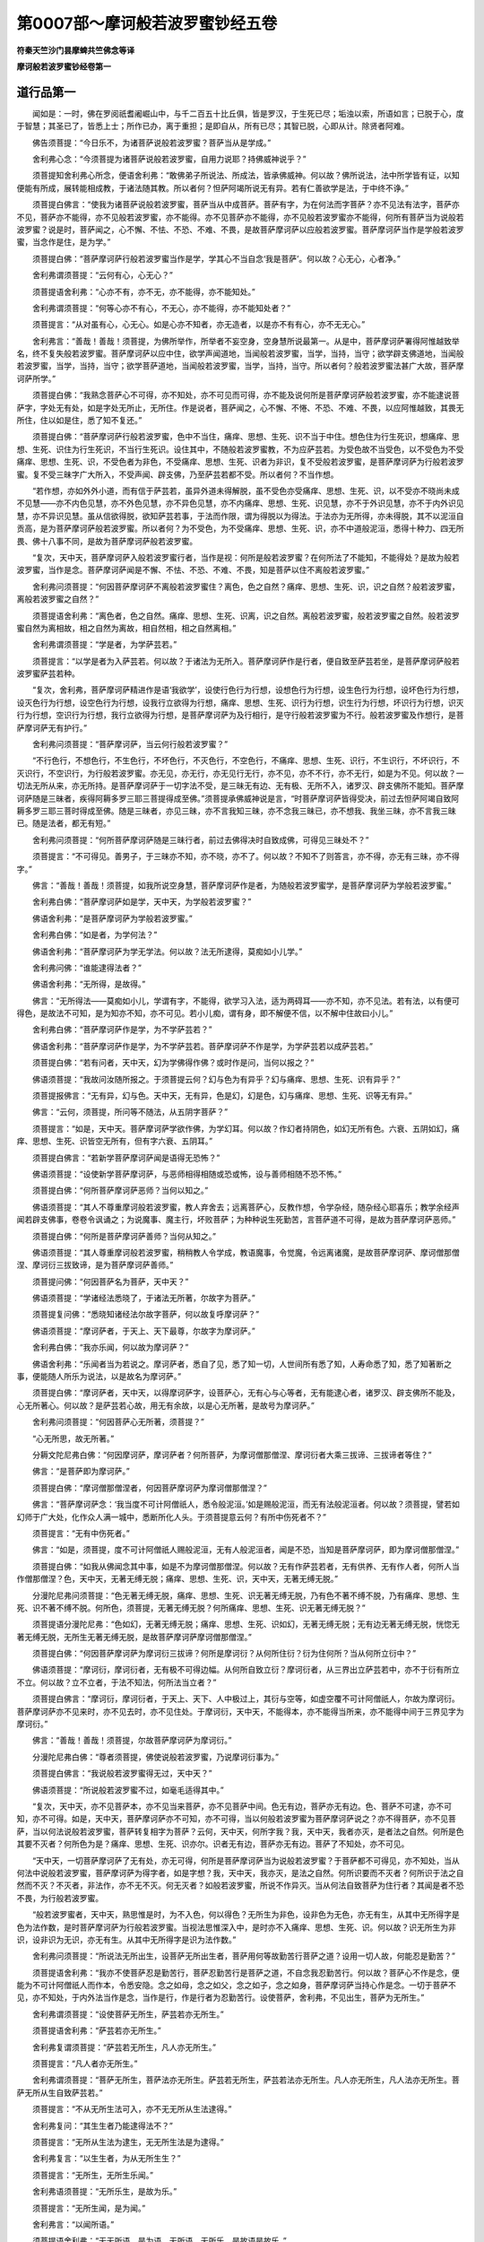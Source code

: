 第0007部～摩诃般若波罗蜜钞经五卷
====================================

**符秦天竺沙门昙摩蜱共竺佛念等译**

**摩诃般若波罗蜜钞经卷第一**

道行品第一
----------

　　闻如是：一时，佛在罗阅祇耆阇崛山中，与千二百五十比丘俱，皆是罗汉，于生死已尽；垢浊以索，所语如言；已脱于心，度于智慧；其圣已了，皆悉上士；所作已办，离于重担；是即自从，所有已尽；其智已脱，心即从计。除贤者阿难。

　　佛告须菩提：“今日乐不，为诸菩萨说般若波罗蜜？菩萨当从是学成。”

　　舍利弗心念：“今须菩提为诸菩萨说般若波罗蜜，自用力说耶？持佛威神说乎？”

　　须菩提知舍利弗心所念，便语舍利弗：“敢佛弟子所说法、所成法，皆承佛威神。何以故？佛所说法，法中所学皆有证，以知便能有所成，展转能相成教，于诸法随其教。所以者何？怛萨阿竭所说无有异。若有仁善欲学是法，于中终不诤。”

　　须菩提白佛言：“使我为诸菩萨说般若波罗蜜，菩萨当从中成菩萨。菩萨有字，为在何法而字菩萨？亦不见法有法字，菩萨亦不见，菩萨亦不能得，亦不见般若波罗蜜，亦不能得。亦不见菩萨亦不能得，亦不见般若波罗蜜亦不能得，何所有菩萨当为说般若波罗蜜？说是时，菩萨闻之，心不懈、不怯、不恐、不难、不畏，是故菩萨摩诃萨以应般若波罗蜜。菩萨摩诃萨当作是学般若波罗蜜，当念作是住，是为学。”

　　须菩提白佛：“菩萨摩诃萨行般若波罗蜜当作是学，学其心不当自念‘我是菩萨’。何以故？心无心，心者净。”

　　舍利弗谓须菩提：“云何有心，心无心？”

　　须菩提语舍利弗：“心亦不有，亦不无，亦不能得，亦不能知处。”

　　舍利弗谓须菩提：“何等心亦不有心，不无心，亦不能得，亦不能知处者？”

　　须菩提言：“从对虽有心，心无心。如是心亦不知者，亦无造者，以是亦不有有心，亦不无无心。”

　　舍利弗言：“善哉！善哉！须菩提，为佛所举作，所举者不妄空身，空身慧所说最第一。从是中，菩萨摩诃萨署得阿惟越致举名，终不复失般若波罗蜜。菩萨摩诃萨以应中住，欲学声闻道地，当闻般若波罗蜜，当学，当持，当守；欲学辟支佛道地，当闻般若波罗蜜，当学，当持，当守；欲学菩萨道地，当闻般若波罗蜜，当学，当持，当守。所以者何？般若波罗蜜法甚广大故，菩萨摩诃萨所学。”

　　须菩提白佛：“我熟念菩萨心不可得，亦不知处，亦不可见而可得，亦不能及说何所是菩萨摩诃萨般若波罗蜜，亦不能逮说菩萨字，字处无有处，如是字处无所止，无所住。作是说者，菩萨闻之，心不懈、不惓、不恐、不难、不畏，以应阿惟越致，其畏无所住，住以如是住，悉了知不复还。”

　　须菩提白佛：“菩萨摩诃萨行般若波罗蜜，色中不当住，痛痒、思想、生死、识不当于中住。想色住为行生死识，想痛痒、思想、生死、识住为行生死识，不当行生死识。设住其中，不随般若波罗蜜教，不为应萨芸若。为受色故不当受色，以不受色为不受痛痒、思想、生死、识，不受色者为非色，不受痛痒、思想、生死、识者为非识，复不受般若波罗蜜，是菩萨摩诃萨为行般若波罗蜜。复不受三昧字广大所入，不受声闻、辟支佛，乃至萨芸若都不受。所以者何？不当作想。

　　“若作想，亦如外外小道，而有信于萨芸若，虽异外道未得解脱，虽不受色亦受痛痒、思想、生死、识，以不受亦不晓尚未成不见慧——亦不内色见慧，亦不外色见慧，亦不异色见慧，亦不内痛痒、思想、生死、识见慧，亦不于外识见慧，亦不于内外识见慧，亦不异识见慧。虽从信欲得脱，欲知萨芸若事，于法而作限，谓为得脱以为得法。于法亦为无所得，亦未得脱，其不以泥洹自贡高，是为菩萨摩诃萨般若波罗蜜。所以者何？为不受色，为不受痛痒、思想、生死、识，亦不中道般泥洹，悉得十种力、四无所畏、佛十八事不同，是故为菩萨摩诃萨般若波罗蜜。

　　“复次，天中天，菩萨摩诃萨入般若波罗蜜行者，当作是视：何所是般若波罗蜜？在何所法了不能知，不能得处？是故为般若波罗蜜，当作是念。菩萨摩诃萨闻是不懈、不怯、不恐、不难、不畏，知是菩萨以住不离般若波罗蜜。”

　　舍利弗问须菩提：“何因菩萨摩诃萨不离般若波罗蜜住？离色，色之自然？痛痒、思想、生死、识，识之自然？般若波罗蜜，离般若波罗蜜之自然？”

　　须菩提语舍利弗：“离色者，色之自然。痛痒、思想、生死、识离，识之自然。离般若波罗蜜，般若波罗蜜之自然。般若波罗蜜自然为离相故，相之自然为离故，相自然相，相之自然离相。”

　　舍利弗谓须菩提：“学是者，为学萨芸若。”

　　须菩提言：“以学是者为入萨芸若。何以故？于诸法为无所入。菩萨摩诃萨作是行者，便自致至萨芸若坐，是菩萨摩诃萨般若波罗蜜萨芸若种。

　　“复次，舍利弗，菩萨摩诃萨精进作是语‘我欲学’，设使行色行为行想，设想色行为行想，设生色行为行想，设坏色行为行想，设灭色行为行想，设空色行为行想，设我行立欲得为行想，痛痒、思想、生死、识行为行想，识生行为行想，坏识行为行想，识灭行为行想，空识行为行想，我行立欲得为行想，是菩萨摩诃萨为及行相行，是守行般若波罗蜜为不行。般若波罗蜜及作想行，是菩萨摩诃萨无有护行。”

　　舍利弗问须菩提：“菩萨摩诃萨，当云何行般若波罗蜜？”

　　“不行色行，不想色行，不生色行，不坏色行，不灭色行，不空色行，不痛痒、思想、生死、识行，不生识行，不坏识行，不灭识行，不空识行，为行般若波罗蜜。亦无见，亦无行，亦无见行无行，亦不见，亦不不行，亦不无行，如是为不见。何以故？一切法无所从来，亦无所持。是菩萨摩诃萨于一切字法不受，是三昧无有边、无有极、无所不入，诸罗汉、辟支佛所不能知。菩萨摩诃萨随是三昧者，疾得阿耨多罗三耶三菩提得成至佛。”须菩提承佛威神说是言，“时菩萨摩诃萨皆得受决，前过去怛萨阿竭自致阿耨多罗三耶三菩时得成至佛。随是三昧者，亦见三昧，亦不言我知三昧，亦不念我三昧已，亦不想我、我坐三昧，亦不言我三昧已。随是法者，都无有短。”

　　舍利弗问须菩提：“何所菩萨摩诃萨随是三昧行者，前过去佛得决时自致成佛，可得见三昧处不？”

　　须菩提言：“不可得见。善男子，于三昧亦不知，亦不晓，亦不了。何以故？不知不了则答言，亦不得，亦无有三昧，亦不得字。”

　　佛言：“善哉！善哉！须菩提，如我所说空身慧，菩萨摩诃萨作是者，为随般若波罗蜜学，是菩萨摩诃萨为学般若波罗蜜。”

　　舍利弗白佛：“菩萨摩诃萨如是学，天中天，为学般若波罗蜜？”

　　佛语舍利弗：“是菩萨摩诃萨为学般若波罗蜜。”

　　舍利弗白佛：“如是者，为学何法？”

　　佛语舍利弗：“菩萨摩诃萨为学无学法。何以故？法无所逮得，莫痴如小儿学。”

　　舍利弗问佛：“谁能逮得法者？”

　　佛语舍利弗：“无所得，是故得。”

　　佛言：“无所得法——莫痴如小儿，学谓有字，不能得，欲学习入法，适为两碍耳——亦不知，亦不见法。若有法，以有便可得色，是故法不可知，是为知亦不知，亦不可见。若小儿痴，谓有身，即不解便不信，以不解中住故曰小儿。”

　　舍利弗白佛：“菩萨摩诃萨作是学，为不学萨芸若？”

　　佛语舍利弗：“菩萨摩诃萨作是学，为不学萨芸若。菩萨摩诃萨不作是学，为学萨芸若以成萨芸若。”

　　须菩提白佛：“若有问者，天中天，幻为学佛得作佛？或时作是问，当何以报之？”

　　佛语须菩提：“我故问汝随所报之。于须菩提云何？幻与色为有异乎？幻与痛痒、思想、生死、识有异乎？”

　　须菩提报佛言：“无有异，幻与色。天中天，无有异，色是幻，幻是色，幻与痛痒、思想、生死、识等无有异。”

　　佛言：“云何，须菩提，所问等不随法，从五阴字菩萨？”

　　须菩提言：“如是，天中天。菩萨摩诃萨学欲作佛，为学幻耳。何以故？作幻者持阴色，如幻无所有色。六衰、五阴如幻，痛痒、思想、生死、识皆空无所有，但有字六衰、五阴耳。”

　　须菩提白佛言：“若新学菩萨摩诃萨闻是语得无恐怖？”

　　佛语须菩提：“设使新学菩萨摩诃萨，与恶师相得相随或恐或怖，设与善师相随不恐不怖。”

　　须菩提白佛：“何所菩萨摩诃萨恶师？当何以知之。”

　　佛语须菩提：“其人不尊重摩诃般若波罗蜜，教人弃舍去；远离菩萨心，反教作想，令学杂经，随杂经心耶喜乐；教学余经声闻若辟支佛事，卷卷令讽诵之；为说魔事、魔主行，坏败菩萨；为种种说生死勤苦，言菩萨道不可得，是故为菩萨摩诃萨恶师。”

　　须菩提白佛：“何所是菩萨摩诃萨善师？当何从知之。”

　　佛语须菩提：“其人尊重摩诃般若波罗蜜，稍稍教人令学成，教语魔事，令觉魔，令远离诸魔，是故菩萨摩诃萨、摩诃僧那僧涅、摩诃衍三拔致谛，是为菩萨摩诃萨善师。”

　　须菩提问佛：“何因菩萨名为菩萨，天中天？”

　　佛语须菩提：“学诸经法悉晓了，于诸法无所著，尔故字为菩萨。”

　　须菩提复问佛：“悉晓知诸经法尔故字菩萨，何以故复呼摩诃萨？”

　　佛语须菩提：“摩诃萨者，于天上、天下最尊，尔故字为摩诃萨。”

　　舍利弗白佛：“我亦乐闻，何以故为摩诃萨？”

　　佛语舍利弗：“乐闻者当为若说之。摩诃萨者，悉自了见，悉了知一切，人世间所有悉了知，人寿命悉了知，悉了知著断之事，便能随人所乐为说法，以是故名为摩诃萨。”

　　须菩提白佛：“摩诃萨者，天中天，以得摩诃萨字，设菩萨心，无有心与心等者，无有能逮心者，诸罗汉、辟支佛所不能及，心无所著心。何以故？是萨芸若心故，用无有余故，以是心无所著，是故号为摩诃萨。”

　　舍利弗问须菩提：“何因菩萨心无所著，须菩提？”

　　“心无所思，故无所著。”

　　分耨文陀尼弗白佛：“何因摩诃萨，摩诃萨者？何所菩萨，为摩诃僧那僧涅、摩诃衍者大乘三拔谛、三拔谛者等住？”

　　佛言：“是菩萨即为摩诃萨。”

　　须菩提白佛：“摩诃僧那僧涅者，何因菩萨摩诃萨为摩诃僧那僧涅？”

　　佛言：“菩萨摩诃萨念：‘我当度不可计阿僧祇人，悉令般泥洹。’如是赐般泥洹，而无有法般泥洹者。何以故？须菩提，譬若如幻师于广大处，化作众人满一城中，悉断所化人头。于须菩提意云何？有所中伤死者不？”

　　须菩提言：“无有中伤死者。”

　　佛言：“如是，须菩提，度不可计阿僧祇人赐般泥洹，无有人般泥洹者，闻是不恐，当知是菩萨摩诃萨，即为摩诃僧那僧涅。”

　　须菩提白佛：“如我从佛闻念其中事，如是不为摩诃僧那僧涅。何以故？无有作萨芸若者，无有供养、无有作人者，何所人当作僧那僧涅？色，天中天，无著无缚无脱；痛痒、思想、生死、识，天中天，无著无缚无脱。”

　　分漫陀尼弗问须菩提：“色无著无缚无脱，痛痒、思想、生死、识无著无缚无脱，乃有色不著不缚不脱，乃有痛痒、思想、生死、识不著不缚不脱。何所色，须菩提，无著无缚无脱？何所痛痒、思想、生死、识无著无缚无脱？”

　　须菩提语分漫陀尼弗：“色如幻，无著无缚无脱；痛痒、思想、生死、识如幻，无著无缚无脱；无有边无著无缚无脱，恍惚无著无缚无脱，无所生无著无缚无脱，是故菩萨摩诃萨摩诃僧那僧涅。”

　　须菩提白佛：“何因菩萨摩诃萨为摩诃衍三拔谛？何所是摩诃衍？从何所住衍？衍为住何所？当从何所立衍中？”

　　佛语须菩提：“摩诃衍，摩诃衍者，无有极不可得边幅。从何所自致立衍？摩诃衍者，从三界出立萨芸若中，亦不于衍有所立不立。何以故？立不立者，于法不知法，何所法当立者？”

　　须菩提白佛言：“摩诃衍，摩诃衍者，于天上、天下、人中极过上，其衍与空等，如虚空覆不可计阿僧祇人，尔故为摩诃衍。菩萨摩诃萨亦不见来时，亦不见去时，亦不见住处。于摩诃衍，天中天，不能得本，亦不能得当所来，亦不能得中间于三界见字为摩诃衍。”

　　佛言：“善哉！善哉！须菩提，尔故菩萨摩诃萨为摩诃衍。”

　　分漫陀尼弗白佛：“尊者须菩提，佛使说般若波罗蜜，乃说摩诃衍事为。”

　　须菩提白佛言：“我说般若波罗蜜得无过，天中天？”

　　佛语须菩提：“所说般若波罗蜜不过，如毫毛适得其中。”

　　“复次，天中天，亦不见菩萨本，亦不见当来菩萨，亦不见菩萨中间。色无有边，菩萨亦无有边。色、菩萨不可逮，亦不可知，亦不可得。如是，天中天，菩萨摩诃萨亦不可知，亦不可得，当以何般若波罗蜜为菩萨摩诃萨说之？亦不得菩萨，亦不见菩萨，当以何法说般若波罗蜜，菩萨转复相字为菩萨？云何，天中天，何所字我？我，天中天，我者亦灭，是者法之自然。何所是色其要不灭者？何所色为是？痛痒、思想、生死、识亦尔。识者无有边，菩萨亦无有边。菩萨了不知处，亦不可见。

　　“天中天，一切菩萨摩诃萨了无有处，亦无可得，何所是菩萨摩诃萨当为说般若波罗蜜？于菩萨都不可得见，亦不知处，当从何法中说般若波罗蜜，菩萨摩诃萨为得字者，如是字想？我，天中天，我亦灭，是法之自然。何所识要而不灭者？何所识于法之自然而不灭？不灭者，非法作，亦不无不灭。何无灭者？如般若波罗蜜，所说不作异灭。当从何法自致菩萨为住行者？其闻是者不恐不畏，为行般若波罗蜜。

　　“般若波罗蜜者，天中天，熟思惟是时，为不入色，何以得色？无所生为非色，设非色为无色，亦无有生，从其中无所得字是色为法作数，是时菩萨摩诃萨为行般若波罗蜜。当视法思惟深入中，是时亦不入痛痒、思想、生死、识。何以故？识无所生为非识，设非识为无识，亦无有生。从其中无所得字是识为法作数。”

　　舍利弗问须菩提：“所说法无所出生，设菩萨无所出生者，菩萨用何等故勤苦行菩萨之道？设用一切人故，何能忍是勤苦？”

　　须菩提语舍利弗：“我亦不使菩萨忍是勤苦行，菩萨忍勤苦行是菩萨之道，不自念我忍勤苦行。何以故？菩萨心不作是念，便能为不可计阿僧祇人而作本，令悉安隐。念之如母，念之如父，念之如子，念之如身，菩萨摩诃萨当持心作是念。一切于菩萨不见，亦不知处，于内外法当作是念，当作是行，作是行者为忍勤苦行。设使菩萨，舍利弗，不见出生，菩萨为无所生。”

　　舍利弗谓须菩提：“设使菩萨无所生，萨芸若亦无所生。”

　　须菩提语舍利弗：“萨芸若亦无所生。”

　　舍利弗复谓须菩提：“萨芸若无所生，凡人亦无所生。”

　　须菩提言：“凡人者亦无所生。”

　　舍利弗谓须菩提：“菩萨无所生，菩萨法亦无所生。萨芸若无所生，萨芸若法亦无所生。凡人亦无所生，凡人法亦无所生。菩萨无所从生自致萨芸若。”

　　须菩提言：“不从无所生法可入，亦不无无所从生法逮得。”

　　舍利弗复问：“其生生者乃能逮得法不？”

　　须菩提言：“无所从生法为逮生，无无所生法是为逮得。”

　　舍利弗复言：“以生生者，为从无所生生？”

　　须菩提言：“无所生，无所生乐闻。”

　　舍利弗语须菩提：“无所乐生，是故为乐。”

　　须菩提言：“无所生闻，是为闻。”

　　舍利弗言：“以闻所语。”

　　须菩提语舍利弗：“无无所语，是为语。无所语，无所乐，是故语是故乐。”

　　舍利弗言：“善哉！善哉！须菩提，所说于法中为尊。何以故？尊者须菩提，随所问即答悉报之。”

　　须菩提语舍利弗：“佛弟子所说法，皆悉如事随其所问即能解。何以故？随法如事故，亦不知所出生。”

　　舍利弗言：“善哉！善哉！须菩提，从何波罗蜜度菩萨摩诃萨？”

　　须菩提语舍利弗：“从般若波罗蜜说是法时，若讽诵读，菩萨摩诃萨当知信之不疑，有随是法不增，不随是法者不减。”

　　舍利弗谓须菩提：“随是法不增，不随是法亦不减。随法教一切人，随法者不失一切人，皆使得菩萨摩诃萨。何以故？一切人悉学法，其法俗如故。”

　　须菩提言：“善哉！善哉！舍利弗所解法，如舍利弗言无异。何以故？人之自然当念知，人之恍惚当念知，恍惚人身难了知，当念知之。舍利弗，菩萨摩诃萨法当作是守，当作是行。”

问品第二
--------

　　尔时，释提桓因与四万天人俱来共会，四天王与天上二万天人俱来共会，梵迦夷天与一万天人俱来共会，首陀会天与五千天人俱来共会。诸天宿命有德，光明巍巍，得佛威神力，诸天光明悉不复见。

　　释提桓因白须菩提：“若干万千天人大会，欲听须菩提说般若波罗蜜，云何菩萨摩诃萨于般若波罗蜜中住？”

　　须菩提语释提桓因：“拘翼，是若干万千天人乐闻者，皆听我当持佛威神力广为诸天人说般若波罗蜜。何所天人未发菩萨心者，今皆当行，以得须陀洹者不可复得菩萨道。何以故？闭塞生死故。正使是辈人索菩萨道，我亦劝助之，不断其功德，悉使取法中极尊，欲使极上。”

　　佛言：“善哉！善哉！须菩提，劝乐诸学乃尔。”

　　须菩提白佛言：“我当报恩，不得不报。何以故？过去时怛萨阿竭皆令弟子为诸菩萨说般若波罗蜜，怛萨阿竭时亦在其中学，如是法中令自致作佛。天中天，因是故当报恩。今我复说般若波罗蜜，菩萨亦当受复菩萨法，我亦复劝乐菩萨摩诃萨疾得成佛。”

　　须菩提语拘翼：“当所问者，但听所问：菩萨摩诃萨云何住般若波罗蜜？

　　“菩萨摩诃萨以空住般若波罗蜜，菩萨摩诃萨、摩诃僧那僧涅、摩诃衍三拔谛，色不那中住，痛痒、思想、生死、识不那中住，须陀洹不那中住，斯陀含不那中住，阿那含不那中住，阿罗汉不那中住，辟支佛不那中住，佛不那中住；

　　“有色不那中住，有痛痒、思想、生死、识不那中住，有须陀洹不那中住，有斯陀含不那中住，有阿那含不那中住，有阿罗汉不那中住，有辟支佛不那中住，有佛不那中住；

　　“色常无常不那中住，痛痒、思想、生死、识常无常不那中住；

　　“色若乐若苦不那中住，痛痒、思想、生死、识若苦若乐不那中住；

　　“色若空不空不那中住，痛痒、思想、生死、识若空不空不那中住；

　　“色是我所非我所不那中住，痛痒、思想、生死、识是我所非我所不那中住；

　　“须陀洹道不动成就不那中住，须陀洹道成已不那中住，何以故？七死七生便度去，是故须陀洹道不那中住；

　　“斯陀含道不动成就不那中住，斯陀含道成已不那中住，何以故？斯陀含一死一生便度去，是故斯陀含道不那中住；

　　“阿那含道不动成就不那中住，阿那含道成已便于天上般泥洹，是故阿那含道不那中住；

　　“阿罗汉道不动成就不那中住，何以故？罗汉道成已便尽是间无有余泥洹般泥洹，是故罗汉道不那中住；

　　“辟支佛道不动成就不那中住，辟支佛道成已过声闻道地，不逮佛道便中道般泥洹，是故辟支佛道不那中住；

　　“自致成佛，为阿僧祇人作本教，不可计阿僧祇人皆当般泥洹，佛所作为皆究竟已当般泥洹，亦不那中住。”

　　舍利弗心念言：“菩萨云何住？”

　　须菩提知舍利弗心所念，便即报之：“云何，舍利弗，佛为在何所住？”

　　舍利弗语须菩提：“佛无所住。怛萨阿竭心无所住止，亦不在不动处止，亦无动处止。”

　　须菩提语舍利弗：“菩萨摩诃萨当作是学，如怛萨阿竭不住，亦不不住，亦无无住，当作是学住。”

　　诸天人闻是，其心各作是念：“诸阅叉若大若小所语悉可了知，尊者须菩提所说了不可知。”

　　须菩提知诸天人心之所念，即报言：“是语难了！难了！亦不可闻，亦不可知。”

　　诸天人心各各复念：“是语当解！当解！今尊者须菩提，所知深入！深入！”

　　须菩提即复知诸天人心所念，语诸天人：“欲得须陀洹道，证以得须陀洹道，不忍不那中住便度去。欲得斯陀含道，证以得斯陀含道，不忍不那中住便度去。欲得阿那含道，证以得阿那含道，不忍不那中住便度去。欲得阿罗汉道，证已得罗汉道，不忍不那中住便度去。欲得辟支佛道，证已得辟支佛道，不忍不那中住便度去。欲得佛道，证已得佛道，不忍不那中住便度去。”

　　诸天人皆念言：“尊者须菩提所说乃尔，谁当听受是法者？”

　　须菩提知诸天人心所念，语诸天人：“幻人者当听我法，当受我法。何以故？从我闻法已，亦不作证。”

　　诸天人心各各复念：“云何幻人听法，与人等无有异？”

　　须菩提知诸天人心所念，语诸天人：“幻如人，人如幻。”

　　须菩提言：“我说须陀洹、斯陀含、阿那含、阿罗汉、辟支佛道亦如幻耳，正使佛道我说亦复如幻。”

　　诸天人谓须菩提：“乃至佛亦复说如幻？”

　　须菩提语诸天人：“乃至泥洹亦复如幻。”

　　诸天人复问须菩提：“乃至泥洹亦复如幻云何？”

　　须菩提言：“诸天人，设复有法出于泥洹者，亦复如幻。何以故？幻人、泥洹赐如空所有。”

　　舍利弗、分漫陀尼弗、摩诃拘絺罗、摩诃迦栴延等共问须菩提：“般若波罗蜜实重深，何等人当受是法者？”贤者阿难亦尔。

　　须菩提报诸比丘言：“阿惟越致菩萨当受是法；若成就阿罗汉者，复有是法无有持者。何以故？般若波罗蜜说相如是，从中无所出。何以故？法中无所有，无所闻，无所得。如是法比，无所闻法，无所得法，从是法中无所受。”

　　释提桓因心念雨法宝：“尊者须菩提所说，我宁可化作华，持散须菩提上。”释提桓因即化作华，散尊者须菩提上。

　　须菩提即言：“是华不出于忉利天上，曾见是华，为从幻化。释提桓因所化散我上者，为从心树出，不从树木出生，是华为从心树出生。”

　　释提桓因言：“如所说华为从心树出。”

　　须菩提言：“如是，拘翼。”

　　释提桓因言：“亦不从心树出。”

　　须菩提言：“以是故为非华。”

　　释提桓因言：“尊者须菩提所入慧甚深！甚深！所说不增不减，作是说法如须菩提，教菩萨摩诃萨当作是学。”

　　须菩提语释提桓因：“拘翼所言，如语无有异，是菩萨摩诃萨所学。菩萨摩诃萨作是学者，为不学须陀洹、斯陀含、阿那含、阿罗汉、辟支佛道，是菩萨为学萨芸若；作是学者，为学不可计阿僧祇法，不生色学，不生痛痒、思想、生死、识学，不学受色，不学痛痒、思想、生死、识，不学受想法乐，亦不学受有所失，作是者为学萨芸若，为如萨芸若。”

　　舍利弗语须菩提：“作是学者，亦不受萨芸若，亦不失学，为学萨芸若，为如萨芸若。”

　　须菩提语舍利弗：“作是学亦不受萨芸若，亦不失学，是为学萨芸若，为如萨芸若。”

　　释提桓因问舍利弗：“菩萨摩诃萨当云何求般若波罗蜜？”

　　舍利弗言：“当问尊者须菩提。”

　　释提桓因问尊者须菩提：“当持何威神恩而所学？”

　　须菩提言：“所学者悉承用佛威神恩。属拘翼所问，菩萨摩诃萨当云何求般若波罗蜜？亦不可从色求，亦不可离色求，亦不可从痛痒、思想、生死、识求，亦不可离识求。何以故？般若波罗蜜非色，亦不离色；般若波罗蜜非痛痒、思想、生死、识，般若波罗蜜亦不离识。”

　　“般若波罗蜜，”释提桓因问须菩提，“摩诃波罗蜜无有边？摩诃波罗蜜无有极？”

　　须菩提语拘翼：“摩诃波罗蜜无有边，无有极。波罗蜜了不可见无有极，波罗蜜了不可极，人无极，波罗蜜亦无极。如是，拘翼，当云何求波罗蜜？于法中无有极，无有边际，亦无中间，亦不能得有所限，波罗蜜者亦复如是。复次，拘翼，法者无际无限，无有极，无有中间，无可得者。”

　　释提桓因言：“云何，尊者须菩提，人无极，波罗蜜亦无极？”

　　须菩提语释提桓因：“都卢不可议计，正使倍复倍人亦无极，波罗蜜亦复无极。”

　　释提桓因言：“何缘人无极？波罗蜜亦无极？”

　　须菩提言：“于拘翼意云何？何所法中说人人之本？”

　　释提桓因言：“无有法作是说者，亦无法留置者。设有出者但字耳，无有作者但以字耳。”

　　须菩提言：“于释提桓因云何？能有人可得见者不？”

　　释提桓因言：“不可得见。”

　　须菩提报释提桓因：“无有作者，何所有人？正使怛萨阿竭阿惟三佛寿如恒边沙劫说，有人生者灭者？”

　　释提桓因言：“无有人。何以故？本清净故。”

　　“以是拘翼，人无有极，当作是念般若波罗蜜。”

**摩诃般若波罗蜜钞经卷第二**

功德品第三
----------

　　尔时，诸因抵天、诸梵天、诸波耶和提天、诸伊沙天、诸那提乾天，同时三反作是称誉法：“贤者须菩提所说法甚深！怛萨阿竭皆从是生。其有闻者，若讽诵读有行者，我辈恭敬视如怛萨阿竭，我辈恭敬视菩萨摩诃萨持般若波罗蜜。”

　　佛语诸天人：“如是，如是。昔我于提和竭罗佛前，逮得般若波罗蜜，我便为提和竭罗佛所授决言：‘却后若当为人中之导，悉当逮佛智慧。却后无数阿僧祇劫，汝当作佛，号字释迦文，天上、天下于中最尊，安定世间，法中极明，号曰为佛。’”

　　诸天人白佛言：“甚善！菩萨摩诃萨，天中天，行般若波罗蜜自致行到萨芸若。”

　　佛于天会中告诸比丘、比丘尼、优婆塞、优婆夷：“今以四辈为证，欲天、梵天、阿陂会天皆共证知。”

　　佛语释提桓因：“拘翼，若有善男子、善女人，其有学般若波罗蜜持诵者，是善男子、善女人，魔若魔天、若人、若非人终不能得其便，亦不得横死。复次，拘翼，忉利天上诸天人，其有行佛道者，未得般若波罗蜜学诵者，是辈天人皆当往到善男子、善女人所。其学持诵般若波罗蜜者，若行空闲屏隈之处，终不恐怖，无所畏惧。”

　　四天王白佛言：“我辈自共拥护是善男子、善女人学般若波罗蜜持者诵者。”

　　梵摩三钵天及诸梵天人俱白佛言：“我辈自共拥护是善男子、善女人学般若波罗蜜持诵者。”

　　释提桓因白佛言：“我自拥护是善男子、善女人学般若波罗蜜持诵者。”

　　释提桓因复白佛言：“难及，天中天！若善男子、善女人有学般若波罗蜜者，便得现在法。其受般若波罗蜜者，天中天，为悉受六波罗蜜。”

　　佛言：“如是，拘翼，其受般若波罗蜜者，为悉受六波罗蜜。复次，拘翼，若善男子、善女人学持讽诵般若波罗蜜者，拘翼且听，我说其人所得功德，上语亦善，中语亦善，下语亦善。”

　　释提桓因言：“受教。”

　　佛语拘翼：“其欲于我法中有所娆害乱者，其人稍稍起恶意，欲来未至，中道而亡。是善男子、善女人用学般若波罗蜜持诵故，其人赍恶往来至，稍稍娆害，乱意自止，便屈还，终不至是者。拘翼，善男子、善女人所作，为悉自见得，用学持诵般若波罗蜜故。譬若有药，拘翼，名为摩祇，有蛇饥者行索食所当啖食，道逢虫豸，蛇欲啖之，虫行到摩祇药所，蛇闻药香即走还去。何以故？药力所却，蛇毒即歇，药力所厌。如是，拘翼，若善男子、善女人学持诵般若波罗蜜者，其有欲害便自消亡，用般若波罗蜜威神力所却。”

　　佛言：“设有谋作者所从来处，便于彼斗，破坏不复成。四天王皆拥护是善男子、善女人。若入般若波罗蜜中思惟者，自在所为，所语如甘露，所语悉尊重，瞋恚不生，不自贡高，四天王皆当拥护是善男子、善女人。学持诵般若波罗蜜者，所语无有异，所言如甘露，所言不轻，瞋恚不起，自贡高不生。何以故？用学般若波罗蜜故，不受贡高，不受自用，不受瞋恚。是善男子、善女人心自生念：‘若有斗诤，常当远离。’面自羞惭，念是曹之恶而不可近，自念：‘我索佛道，不可随瞋恚语，疾使我逮好心。’是善男子、善女人所作，为悉自见现在功德，其学持诵般若波罗蜜者亦尔。”

　　释提桓因白佛言：“谁当，天中天，为般若波罗蜜者乃过诸恶上去，自在所作，无有与等者？”

　　佛语释提桓因：“复次，拘翼，善男子、善女人学持诵般若波罗蜜者，或过极难之中终不恐，正使入军不被兵。”

　　佛言：“我所语无有异。若善男子、善女人当是时念诵般若波罗蜜，正使于中当死，若怨家在中欲共害之，如佛所语无有异，是善男子、善女人终不于中横死。正使在中，若有射者，若有兵向者，终不中其身。何以故？是般若波罗蜜者，极大咒，持尊之咒。学是咒者，善男子、善女人不自念恶，亦不念他人恶，都不念恶，为人中之雄，自致作佛当护一切人，学是咒者疾成得佛。

　　“复次，拘翼，若书般若波罗蜜学持诵经者，若人、若非人不能害之，除宿命之罪不可请避。若佛初得道处，若有人从在方面来入其中，若鬼神、禽兽欲来娆者，终不能伤害。何以故？用过去、当来、今现在佛悉从是处自致成佛，以是故，不恐不怖，无所畏惧。般若波罗蜜者亦复如是，在所止处，一切皆为作礼恭敬护视之。”

　　释提桓因白佛言：“若有，天中天，书般若波罗蜜，持经卷自归作礼承事者，名华、好香、捣香、杂香、泽香、烧香、缯彩、华盖、幢幡以是供养；若有持怛萨阿竭阿罗呵三耶三佛舍利起塔，自归作礼承事，好华、名香、捣香、杂香、泽香、烧香、缯彩、华盖、幢幡持用供养。”

　　佛问拘翼：“如是其福何所为多者？随所乐报。云何，拘翼，怛萨阿竭阿罗呵三耶三菩，自致萨芸若成佛身，出见从何法中学得阿耨多罗三耶三菩阿惟三佛？”

　　释提桓因报言：“怛萨阿竭从般若波罗蜜学，得阿耨多罗三耶三菩，自致成阿惟三佛。”

　　佛语释提桓因：“不用身舍利故，为从萨芸若得佛。怛萨阿竭者，为从般若波罗蜜出。如是，拘翼，萨芸若身者为从般若波罗蜜出，怛萨阿竭阿罗呵三耶三菩为从萨芸若生，我得作佛身，我般泥洹已后，舍利亦得供养。若有善男子、善女人书般若波罗蜜，学持诵行，自归作礼承事，以好华、名香、捣香、杂香、泽香、烧香、缯彩、华盖、幢幡持用供养，即为供养萨芸若慧已。

　　“复次，拘翼，其有书般若波罗蜜者，持经卷虽不读，但供养作礼，是善男子、善女人从其中得功德无比。何以故？为供养萨芸若慧故。”

　　释提桓因白佛言：“如是，天中天，阎浮利人不供养事般若波罗蜜者，是辈人不知般若波罗蜜为尊，当得福无比。”

　　佛语释提桓因：“云何，拘翼，阎浮利人中，有几所信佛、信法、信比丘僧者？”

　　释提桓因白佛言：“阎浮利人少所信佛、信法、信比丘僧者，少少耳！及行须陀洹、斯陀含、阿那含、阿罗汉、辟支佛者少少耳！能至行佛道者亦复少少耳！”

　　佛言：“如是，拘翼，至有索佛道行者亦复少少耳！求佛者不可计阿僧祇人欲作菩萨行，然后从其中出者若一若两在阿惟越致地立。以是故，拘翼，若善男子、善女人行求佛道者，学持诵般若波罗蜜经，当为作礼承事恭敬。所以者何？用晓般若波罗蜜故。过去怛萨阿竭阿罗呵三耶三佛，本从菩萨行般若波罗蜜所学，我时亦在中学。怛萨阿竭般泥洹后，菩萨摩诃萨悉当受是般若波罗蜜。

　　“怛萨阿竭般泥洹后，拘翼，若善男子、善女人取舍利供养，起七宝塔，尽寿自归，作礼承事，供养天华、捣香、泽香、烧香、杂香、天缯、华盖、幢幡。如是于拘翼意云何？所作为其福宁多不？”

　　释提桓因言：“甚多，甚多，天中天！”

　　佛言：“不如善男子、善女人书般若波罗蜜，持经卷自归作礼承事，供养名华、好香、捣香、杂香、泽香、烧香、缯彩、华盖、幢幡，得福甚多。”

　　佛言：“置是塔，拘翼，若满阎浮利七宝塔，善男子、善女人尽形寿自归作礼承事，供养天华、好香、捣香、杂香、泽香、烧香、天缯、华盖、幢幡。云何，拘翼，其福宁多不？”

　　释提桓因言：“甚多，甚多，天中天！”

　　佛言：“不如善男子、善女人书般若波罗蜜，持经卷自归作礼承事，供养名香、好香、捣香、杂香、泽香、烧香、缯彩、华盖、幢幡，得福甚多。”

　　佛言：“且置是阎浮利所作塔，满四天下七宝塔，拘翼，若善男子、善女人尽形寿自归作礼承事，供养天华、好香、捣香、杂香、泽香、烧香、天缯、华盖、幢幡，其福宁多不？”

　　释提桓因言：“甚多，甚多，天中天！”

　　佛言：“不如善男子、善女人书般若波罗蜜，持经卷自归作礼承事，供养名华、好香、捣香、杂香、泽香、缯彩、华盖、幢幡，得福甚多。”

　　佛言：“置四天下塔，拘翼，譬如一天下，复次一天下，如是千天下，四面皆满七宝塔，若善男子、善女人尽形寿自归作礼承事，供养天华、好香、捣香、杂香、泽香、烧香、天缯、华盖、幢幡。云何，拘翼，其福宁多不？”

　　释提桓因言：“甚多，甚多，天中天！”

　　佛言：“不如善男子、善女人书般若波罗蜜，持经卷自归作礼承事，供养名华、好香、捣香、杂香、泽香、烧香、缯、盖、幢幡，得福甚多。”

　　佛言：“复置千天下，拘翼，复次千小国土，如是中为二千国土，四面皆满七宝塔，若善男子、善女人尽形寿自归作礼承事，供养天华、捣香、杂香、泽香、烧香、天缯、华盖、幢幡。云何，拘翼，其福宁多不？”

　　释提桓因言：“甚多，甚多，天中天！”

　　佛言：“不如善男子、善女人书般若波罗蜜，持经自归作礼承事，供养名华、好香、捣香、杂香、泽香、烧香、缯盖、幢幡，得福甚多。”

　　佛言：“置二千中国土，拘翼，三千大千国土四面满中七宝塔，若有善男子、善女人尽形寿自归作礼承事，供养天华、捣香、杂香、泽香、烧香、天缯、华盖、幢幡。云何，拘翼，其福宁多不？”

　　释提桓因言：“甚多，甚多，天中天！”

　　佛言：“不如善男子、善女人书般若波罗蜜，持经卷自归作礼承事，供养名华、好香、捣香、杂香、泽香、烧香、缯彩、华盖、幢幡，得福甚多。”

　　佛言：“置三千大千国土七宝塔，拘翼，若三千大千国土中，一切菩萨悉得为人，人人作七宝塔，是辈人尽形寿，持倡伎乐、歌舞、天杂香、名华、捣香、泽香、烧香、缯彩、华盖、幢幡持用供养。云何，拘翼，是功德福宁多不？”

　　释提桓因言：“其所作福德功德，甚多，甚多，天中天！”

　　佛言：“不如善男子、善女人书般若波罗蜜，持经卷自归作礼承事，供养名华、好香、捣香、杂香、泽香、烧香、缯彩、华盖、幢幡，得福甚多。”

　　释提桓因白佛言：“如是，如是，天中天。其自归般若波罗蜜作礼承事者，为供养过去、当来、今现在佛萨芸若已。”

　　释提桓因复白佛：“置三千大千国土人，人人所作七宝塔，如恒河沙佛刹满中人，人人悉起七宝塔皆供养，一劫复至一劫，持天华、名香、捣香、杂香、泽香、烧香、天缯、华盖、幢幡，以天上、天下诸伎乐持用供养；其福功德，不如善男子、善女人书般若波罗蜜，持经卷自归作礼承事，供养名华、好香、捣香、杂香、泽香、烧香、缯彩、华盖、幢幡，其所得福出过彼上。”

　　佛语释提桓因：“如是，拘翼，不如善男子、善女人从法中得福，极多不可计、不可议、不可称、不可量、不可极。何以故？拘翼，怛萨阿竭阿罗诃三耶三佛萨芸若者，为从般若波罗蜜出。如是，拘翼，善男子、善女人书般若波罗蜜，持经卷自归作礼承事，供养名华、好香、捣香、杂香、泽香、烧香、缯彩、华盖、幢幡。如是，拘翼，是皆前世功德所致。”

　　佛言：“如恒边沙佛刹百倍，皆起七宝塔，不在计中千倍，不在计中百千倍，不在计中万亿倍，不在计中无数倍，不在般若波罗蜜供养计中。”

　　尔时，四万天子与释共来会者，皆谓释提桓因：“尊者当取般若波罗蜜，当诵般若波罗蜜。”

　　佛语释提桓因：“当学持诵般若波罗蜜。何以故？若阿须伦生念，欲起兵与忉利天共战，是时，拘翼，当念诵般若波罗蜜，阿须伦即休兵众即还。”

　　释提桓因白佛：“般若波罗蜜极大咒，天中天，般若波罗蜜极尊咒，无有辈咒。”

　　佛言：“如是，如是，拘翼，般若波罗蜜为极大咒，般若波罗蜜为极尊咒，般若波罗蜜无有辈咒。是咒，拘翼，过去怛萨阿竭阿罗呵三耶三佛，皆从是咒自致作佛；甫当来诸怛萨阿竭阿罗呵三耶三佛，皆学是咒自致得佛；今现在诸佛，皆从是咒自致作佛。是咒者，拘翼，出十善功德照明于世，四禅、四谛、四神足、五旬照明于世。菩萨摩诃萨因沤和拘舍罗中，生十善功德照明世间。

　　“复次，拘翼，若善男子、善女人学持诵般若波罗蜜者，便得现在法听。”

　　释提桓因问佛：“云何当得今现在法听？”

　　佛言：“其人终不横死，终不中毒死，终不于溺死，终不兵死。若时时遭县官，若为县官所侵，当诵念般若波罗蜜，往到其所，终不得危害。何以故？般若波罗蜜所拥护。若为县官所呼召，当诵念般若波罗蜜，彼间若王、若太子、傍臣、所使与相见，即得好语，各皆欢喜。何以故？用学般若波罗蜜，慈心愍伤哀念一切人蜎飞蠕动故，其欲得害者不能得其便。”

　　佛说是时，有异道人遥见佛欲往乱坐。释提桓因自念言：“尽我寿常得在佛边受诵般若波罗蜜。异道人欲且来，必乱我令不得受般若波罗蜜。”释提桓因从佛所受诵般若波罗蜜。彼异道人即遥远所绕天中天一匝，便从彼道径还去。

　　舍利弗心念：“云何异道人从彼间中道而去？”

　　佛知舍利弗心所念，即言：“是异道人无有好意来，释提桓因念般若波罗蜜，以故中道还去。”

　　弊魔作是念：“怛萨阿竭阿罗呵三耶三佛，与四辈弟子共坐，欲天、梵天、诸天子悉复在中，无有异人。菩萨摩诃萨今受决者，当为人中之将，自致作佛，我当往乱之。”弊魔化乘一辕之车，驾四马，稍稍欲前到佛所。

　　释提桓因念：“弊魔乘四马之车，欲来到佛所，非国王洴沙驷马之车亦不类，国王波斯匿四马之车亦非类，释种、堕舍利种四马之车不类，是弊魔所作，常念索佛便，欲乱世间人。”

　　释提桓因常愿欲念诵读般若波罗蜜，即时心念般若波罗蜜且欲究竟，弊魔即复道还去。

　　忉利天上人持所化华，飞在空中用散佛上，皆言：“使般若波罗蜜得久在阎浮利，令人悉得闻见。”便复持天上若干种华已散佛上，皆言：“其有行般若波罗蜜者，守般若波罗蜜者，亦不为魔及魔天所得便。”

　　释提桓因白佛言：“其闻般若波罗蜜者，是辈人其福功德不少，何况学诵持者！讽诵学已，复行教人，是人前世已为见佛从闻般若波罗蜜，何况学持诵已行如中事者！即为供养怛萨阿竭已。何以故？欲得萨芸若者，当从般若波罗蜜。譬如欲得极天宝者，天中天，当从大海；欲得萨芸若珍宝者，天中天，怛萨阿竭阿罗呵三耶三佛，当从般若波罗蜜索之。”

　　佛言：“如是，如是，拘翼，怛萨阿竭阿罗呵三耶三佛，为从萨芸若出。”

　　阿难白佛言：“无有说檀波罗蜜者，亦不尸波罗蜜，亦不羼提波罗蜜，亦不惟逮波罗蜜，亦不禅波罗蜜，都无说是字者，但共说般若波罗蜜。何以故？天中天。”

　　佛语阿难：“般若波罗蜜，五波罗蜜中最尊。云何，阿难，不作萨芸若，布施能为檀波罗蜜不？不作萨芸若，净戒、忍辱、精进、一心、智慧，能为尸、羼、惟逮、禅、波罗蜜不？”

　　阿难言：“如是，如是，天中天，无波罗蜜者为布施，萨芸若者是檀波罗蜜，无波罗蜜为戒、忍辱、精进、一心、智慧，萨芸若者是般若波罗蜜。”

　　佛语阿难：“用是故，般若波罗蜜五波罗蜜中为最尊。譬如掘地，以种散其中，同时俱出生；如是，阿难，般若波罗蜜者，为生五波罗蜜，萨芸若者从般若波罗蜜成。以是故，阿难，般若波罗蜜于五波罗蜜，为极大尊，自在所教。”

　　释提桓因白佛言：“怛萨阿竭阿罗呵三耶三佛，说善男子、善女人从般若波罗蜜教学持诵者，说其功德未能竟。”

　　佛语拘翼：“我不说讽起者功德未竟。说善男子、善女人书般若波罗蜜者，持经卷自归作礼承事，供养名华、好香、捣香、杂香、泽香、烧香、缯彩、华盖、幢幡，我说是供养功德耳。”

　　释提桓因白佛：“我自拥护视是善男子、善女人书般若波罗蜜，持经卷自归供养，承事名华、好香、捣香、杂香、泽香、烧香、缯彩、华盖、幢幡者。”

　　佛语拘翼：“善男子、善女人诵般若波罗蜜时，若干百千天往到其所，听闻其法。若有于法不解，欲问法师适作是念，用兹法故应时各解，是善男子、善女人便得今现在法听。

　　“复次，拘翼，善男子、善女人于四辈弟子中说般若波罗蜜，其心都无所难，若形试者终不畏。何以故？为般若波罗蜜所拥护，其所形试者便即而去。”

　　佛言：“我了不见为般若波罗蜜者，何况欲形试般若波罗蜜！即是不能得见，为般若波罗蜜之所压服。善男子、善女人无有敢轻易者，心亦无所畏恐，是善男子、善女人为悉见今现在所作功德法。

　　“复次，拘翼，若善男子、善女人敬爱父母、沙门、道人、知识、兄弟、宗亲、中外，或时其欲说恶事者，持中正法为解说之。是者，拘翼，善男子、善女人便得今现在所作功德法。

　　“复次，拘翼，善男子、善女人书般若波罗蜜持经卷书，四天王上诸天人索佛道者，当到彼所，问讯听受般若波罗蜜，作礼绕竟便去。

　　“忉利天上诸天人索佛道者，当到彼所，问讯听受般若波罗蜜，作礼绕竟便去。

　　“盐天上诸天人索佛道者，当到彼所，问讯听受般若波罗蜜，作礼绕竟便去。

　　“是善男子、善女人心当知，无央数阿僧祇佛刹诸天人、龙、阅叉、犍陀罗、阿须伦、迦楼罗、甄陀、摩睺勒、人非人，当来到是间，问讯听受般若波罗蜜，作礼绕竟各自便去，是即为施。

　　“兜术天上诸天人索佛道者，当到彼所，问讯听受般若波罗蜜，作礼绕竟便去。

　　“尼摩罗提天上诸天人索佛道者，当到彼间，问讯听受般若波罗蜜，作礼绕竟便去。

　　“波罗尼蜜和耶拔致天上诸天人索佛道者，当到彼所，问讯听受般若波罗蜜，作礼绕竟便去。

　　“梵迦夷天、梵富楼天、梵波产天、摩诃梵天、卢天、波利陀天、卢波摩那天、阿陂亘须天、波利陀首呵天、阿波摩首天、首呵迦天、惟番罗天、阿比天、阿陀首天、首陀施天、阿迦腻吒天等诸天人，皆当到彼所，问讯听受般若波罗蜜，作礼绕竟便各自去。

　　“乃至阿迦腻吒天常悉来下，何况，拘翼，三千大千国土诸欲天人、诸色天人！悉皆当来问讯听受般若波罗蜜，作礼绕竟各自还去。

　　“是善男子、善女人在所止处，常当完坚无有娆者，除其宿命不请，余不能动。是善男子、善女人便得今现在功德法，诸天来时当可知之。”

　　释提桓因：“云何，天中天，是善男子、善女人，当何从知诸天来时，听受承事供养作礼？”

　　佛言：“善男子、善女人若见光明，知诸天、若龙、阅叉、犍陀罗来听受般若波罗蜜承事作礼，其心欢喜踊跃，知已为来。

　　“复次，拘翼，善男子、善女人曾所不闻香，若闻香，当知鬼神来已。

　　“复次，拘翼，善男子、善女人当净身体，用净洁故鬼神皆大欢喜，数往到彼所，其人踊跃。如小天去大天来到，以是譬之，其威神甚尊，光明巍巍。是善男子、善女人常欢喜净洁住，其病终不著身，所止常得安隐，未曾有恶梦，梦中不见余，但见佛，但见塔，但闻般若波罗蜜，但见佛所坐树，但见法轮转，但见且欲成佛时，但见诸佛成得佛已转法轮，但见若干菩萨，但见说六波罗蜜种种为解慧，但见当作佛者，但见余佛刹，但闻佛尊法，但见某方某刹怛萨阿竭阿罗呵三耶三佛，若干百千弟子，若干亿弟子，佛在其中而说法。是者，拘翼，善男子、善女人于梦中所见已便安隐，觉即身为轻不复思食，身如食软美而饱。譬若比丘得禅，从禅觉已其心软好，不大思食自软美饱。如是，拘翼，是善男子、善女人从觉已不大思食，自想身软美如饱。何以故？拘翼，其邪鬼神不敢近。是善男子、善女人为自见今现在功德法已，用学诵般若波罗蜜故。若有书写虽不诵读，但持经卷自归作礼承事，供养名华、好香、捣香、杂香、泽香、烧香、缯彩、华盖、幢幡。

　　“复次，拘翼，或阎浮提中满怛萨阿竭舍利，若般若波罗蜜经，是二者欲取何？”

　　释提桓因言：“我宁取般若波罗蜜。何以故？我不敢不敬舍利，天中天，其舍利者，为从般若波罗蜜出而得供养。如我于诸天中而独持坐，或时不在座上，敢有天人来到者，皆承事为座作礼，所受教处便即而去。般若波罗蜜出者如是，天中天，出怛萨阿竭阿罗呵三耶三佛舍利，为从萨芸若智慧出生。

　　“阎浮利中满怛萨阿竭舍利，正使天中天，三千大千国土满中舍利为一分，般若波罗蜜经为二分，我从二分之中取般若波罗蜜。何以故？舍利为从中出自到得供养。譬如负债之人，天中天，与王者相知，得甚敬爱，无有问者，亦无所畏。何以故？在王边得威力故。天中天，以从般若波罗蜜者便出舍利，而得供养般若波罗蜜。譬若如王其住附者，辄为人所敬；怛萨阿竭舍利，为从萨芸若出生，便得供养。是天中天，萨芸若慧，怛萨阿竭阿罗呵三耶三佛，为从般若波罗蜜出，当作是知。两分之中，我取般若波罗蜜。

　　“其受般若波罗蜜持者，譬如无价摩尼珠。天中天，其有是宝无有与等者，在所著处鬼神不得其便，不为鬼神所害；若男子、女人无大无小，其得取者，持是摩尼珠著身，其鬼神即走去；若中热者，持是摩尼珠著身上，其热即为除；若中风者，持是摩尼珠著身上，其风即为除；若中寒者，持是摩尼珠著身上，其寒不复增即得除去；若夜时，持摩尼珠著冥中，即为悉明；若热时，持摩尼珠在所著处，即为大凉；若寒时，持摩尼珠在所著处，即为大温；在所置处，诸毒即为不行；若男子、女人无大无小，若蛇蟒所啮，持是摩尼珠著之，毒即自去。天中天，是摩尼珠之为极尊。若有人病目痛者，若得目冥，持是摩尼珠近，眼痛即为除愈。如是，天中天，摩尼珠之德甚大巍巍，若著水中，水即如色；持若干种缯，郑重裹摩尼珠著其水中，水即随色；若水浊者，即时为清。摩尼之德而无与比。”

　　阿难问释提桓因：“云何，拘翼，天上亦有摩尼，阎浮利地上亦有摩尼，俱同摩尼，何有差别？”

　　即报阿难：“天上摩尼者，不与人间俱同。阎浮利所有，其光明自然不足言耳！如我所说，即知有异，其德甚尊十倍、百千倍、万亿倍、巨亿万倍。如我所语摩尼者，若著箧中，若著函中，其光明彻照于外。假使举珠出去，其处续明如故。般若波罗蜜者，是萨芸若之慧，至怛萨阿竭阿罗呵三耶三佛般泥洹去后，舍利续得供养。舍利者，即为萨芸若之函器。

　　“复次，天中天，若三千大千国土满中舍利，乃至恒边沙佛刹满中舍利，合为一分，般若波罗蜜经为二分，我宁从二分之中，取般若波罗蜜。何以故？怛萨阿竭为从萨芸若生，其舍利者从般若波罗蜜出自致得供养。若善男子、善女人，天中天，欲见今现在阿僧祇刹土诸佛，当承法如般若波罗蜜行，当作是念。”

　　佛语释提桓因言：“如是，拘翼，过去时怛萨阿竭阿罗诃三耶三佛，皆从般若波罗蜜自致成佛；甫当来怛萨阿竭阿罗诃三耶三菩，悉从般若波罗蜜当自致成作佛；今现在无央数阿僧祇刹土诸佛，亦从般若波罗蜜自致成作佛。”

　　释提桓因白佛言：“摩诃波罗蜜，天中天，一切人蜎蜚蠕动，若波罗蜜悉了知之。”

　　佛言：“菩萨摩诃萨用是知故，昼夜行般若波罗蜜。”

　　释提桓因言：“所以但行般若波罗蜜，不行余波罗蜜者何？”

　　佛言：“菩萨摩诃萨悉行六波罗蜜，般若波罗蜜于菩萨摩诃萨为最尊。若所施与般若波罗蜜为出其上，戒者无所犯，忍辱者为自守，精进者不懈怠，一心者而不乱，悉见诸法，是菩萨摩诃萨为行般若波罗蜜。

　　“譬若阎浮利地上，拘翼，种种树木若干种色，各各异叶，各各异华，各各异实，各各异种，其影者而无异，即皆悉相类。如是，拘翼，五波罗蜜为从般若波罗蜜出萨芸若，种种展转相得无有异。”

　　释提桓因白佛言：“极大尊之德无过般若波罗蜜，天中天。不可计德无过般若波罗蜜，天中天。无有已波罗蜜，天中天。若有书般若波罗蜜，持经卷自归作礼承事，供养名华、好香、捣香、杂香、泽香、烧香、缯彩、华盖、幢幡，中复有书般若波罗蜜者持施与人，其福何所为多？”

　　佛言：“故问拘翼，自恣报之：若有怛萨阿竭舍利自供养，复分布与他人令供养之，中有自供养舍利不分布与人，其福何所多者？”

　　释提桓因言：“是善男子、善女人自供养舍利，天中天，复分与人，其福出彼上甚多。”

　　佛言：“如是，如是，拘翼，善男子、善女人若书般若波罗蜜，持经卷自归作礼承事，供养名华、好香、捣香、杂香、泽香、烧香、缯彩、华盖、幢幡，复书经卷分与他人令供养之，其福甚大。

　　“复次，拘翼，若法师在所至凑，辄说经法分教于人，其功德甚大甚大。

　　“复次，拘翼，阎浮利人悉是善男子、善女人，皆令持十善。云何，拘翼，其福宁多不？”

　　释提桓因言：“甚多，甚多，天中天！”

　　佛言：“不如善男子、善女人书般若波罗蜜，持经卷与人使书之，若为人读其福倍多。

　　“复次，拘翼，置阎浮利，及四天下、诸小千国土、二千中国土、三千大千国土乃至恒边沙佛刹人，悉是善男子、善女人，皆令持十善。云何，拘翼，其福宁多不？”

　　释提桓因言：“甚多，甚多，天中天！”

　　佛言：“善男子、善女人书般若波罗蜜，持经卷与人使书，若为人读，其福倍多。

　　“复次，拘翼，阎浮利人悉是善男子、善女人，皆令行四禅、四谛、四神足、五旬。云何，拘翼，其福宁多不？”

　　释提桓因言：“甚多，甚多，天中天！”

　　佛言：“不如善男子、善女人书般若波罗蜜，持经卷与人使书之，若为人读，其福倍甚益多。

　　“复次，拘翼，置阎浮利，四天下及三千大千国土乃至恒边沙佛刹人，悉是善男子、善女人，皆令行四禅、四谛、四神足及五旬悉令得成。云何，拘翼，其福宁多不？”

　　释提桓因言：“甚多，甚多，天中天！”

　　佛言：“不如善男子、善女人书般若波罗蜜，持经卷与人使书之，若为人读，其福转倍。

　　“复次，拘翼，若有人读般若波罗蜜者，复教余人令学之，其福甚倍益多。

　　“复次，拘翼，若有人自学般若波罗蜜，复为人解其慧，得福转甚倍多。”

　　释提桓因白佛言：“云何学般若波罗蜜解中慧者，天中天？”

　　佛言：“其不晓者为解说之。若有当来善男子、善女人，欲得阿耨多罗三耶三菩至阿惟三佛者，应学般若波罗蜜，反得恶师教学枝掖般若波罗蜜。”

　　释提桓因问佛：“何谓为枝掖般若波罗蜜者？”

　　佛言：“甫当来世有比丘，欲学般若波罗蜜，为恶师所反教。”

　　释提桓因言：“何所为反教者？”

　　佛言：“教人学色之无常，令人于色求无常，作是行般若波罗蜜作无常，学痛痒、思想、生死、识于识求无常，作是行般若波罗蜜，拘翼，是为枝掖般若波罗蜜。”

　　佛言：“其人作坏色行，求色无常，坏痛痒、思想、生死、识行，于识求无常。视其作是行者，若有黠慧，当持般若波罗蜜为解之，其福转倍益多。

　　“复次，拘翼，故阎浮利人，若善男子、善女人，皆令得须陀洹道。云何，拘翼，其福宁多不？”

　　释提桓因言：“甚多，甚多，天中天！”

　　佛言：“不如善男子、善女人书般若波罗蜜，持经卷与人使书之，教令学若为人读，其福倍益甚多。何以故？须陀洹道者，皆从般若波罗蜜出。

　　“复次，拘翼，置阎浮利，正使三千大千国土乃至恒边沙佛刹人教令得斯陀含，其福宁多不？”

　　释提桓因言：“甚多，甚多，天中天！”

　　佛言：“不如善男子、善女人书般若波罗蜜，持经卷与人使书之，教令学若为人读，其福德益甚多。何以故？萨芸若德成法听故，从般若波罗蜜中成得佛，便出须陀洹道。

　　“复次，拘翼，悉得斯陀含、阿那含、阿罗汉道，其福宁多不？”

　　释提桓因言：“甚多，甚多，天中天！”

　　佛言：“不如是善男子、善女人书般若波罗蜜，持经卷与人使书之，若为人读，其福甚多。以是故，皆从是法各各悉得，是般若波罗蜜之所致。何以故？为萨芸若法。以学萨芸若法，便能教成须陀洹、斯陀含、阿那含、阿罗汉、辟支佛。

　　“置阎浮利人，拘翼，及三千大千国土乃至恒边沙佛刹人，悉教善男子、善女人，皆令得成须陀洹、斯陀含、阿那含、阿罗汉、辟支佛道。云何，拘翼，其福宁多不？”

　　释提桓因言：“甚多，甚多，天中天！”

　　佛言：“不如善男子、善女人书般若波罗蜜，持经卷与人使书之，教令学若为人读，其福益倍多。何以故？皆从般若波罗蜜，因萨芸若法德，用是故得须陀洹、斯陀含、阿那含、阿罗汉、辟支佛道，用是故其福转倍益多。

　　“复次，拘翼，阎浮利人都使发菩萨心，不如善男子、善女人持般若波罗蜜经卷与人使书，教令学为说之。若授与阿惟越致菩萨经书，其人当从是学深入般若波罗蜜，学知般若波罗蜜者转增益多，守无极知因得成就，以是故其福转倍，甚多！甚多！

　　“置阎浮利、三千大千国土，拘翼，及如恒边沙佛刹人，皆发心为阿耨多罗三耶三菩行，不如善男子、善女人持般若波罗蜜经卷，与人使书之，教令学为说之，及授与阿惟越致菩萨经书，使人当从是学深入般若波罗蜜，学知般若波罗蜜者转增益多，守无极知因得成就，以是故其福转倍甚多。

　　“复次，拘翼，阎浮利人皆发阿耨多罗三耶三菩行，不如善男子、善女人持般若波罗蜜经卷，与人使书之，为解说其慧令学之，及授与阿惟越致菩萨摩诃萨般若波罗蜜经，为解中慧，其福转倍益多。

　　“置阎浮利、三千大千国土，乃至恒边沙佛刹人，皆发阿耨多罗三耶三菩心，不如善男子、善女人持般若波罗蜜经卷，与人使书之，教令学入黠慧中，若授与阿惟越致菩萨摩诃萨般若波罗蜜经，为解中慧，其福转倍益多。

　　“复次，拘翼，阎浮利人皆令如阿惟越致菩萨阿耨多罗三耶三菩，若有善男子、善女人随教人入般若波罗蜜中。云何，拘翼，其福宁多不？”

　　释提桓因言：“甚多，甚多，天中天！”

　　佛言：“从是辈中若有一菩萨，便作是语：‘我欲疾作佛。’正使欲疾作佛，不如人入般若波罗蜜者，其福转倍益多。

　　“置阎浮利、三千大千国土，及至恒边沙佛刹人，皆悉如阿惟越致菩萨阿耨多罗三藐三菩，若有教善男子、善女人入般若波罗蜜中。云何，拘翼，其福宁多不？”

　　释提桓因言：“甚多，甚多，天中天！”

　　佛言：“若有一菩萨从其中作是言：‘我欲疾作佛。’正使疾作佛，不如持般若波罗蜜授与人者，其福转倍益多。”

　　释提桓因白佛言：“如是，如是，天中天。极安隐者，即菩萨摩诃萨令近佛坐，持衣、食床、卧具、供养、医药，所当得，不如持般若波罗蜜教授人者，其福转倍益多。何以故？天中天，其得般若波罗蜜者，令近佛坐。”

　　须菩提语释提桓因言：“善哉！善哉！拘翼，于尊弟子菩萨摩诃萨中乃作是观，诸声闻者因是而得成。是辈人不索佛道者，菩萨摩诃萨不当于中学，六波罗蜜不学是法者不得作佛。随法如学，疾成阿耨多罗三耶三菩，便得至佛。”

**摩诃般若波罗蜜钞经卷第三**

善权品第四
----------

　　尔时，弥勒菩萨谓须菩提：“若有菩萨摩诃萨劝助为福，出入布施、持戒自守者上，其福转尊极上，无过菩萨摩诃萨劝助福德。”

　　须菩提语弥勒菩萨：“复有菩萨摩诃萨，于阿僧祇刹土诸佛所而作功德，一一刹土不可计佛其般泥洹者，乃从发意已来自到阿耨多罗三耶三菩成至阿惟三佛者，乃至无余泥洹界而般泥洹者，然后至于法尽，于是中所作功德，其功德度无有极；及诸声闻作布施、持戒自守为福，于有余功德自致无余，诸有般泥洹佛于其中所作功德，至有净戒身、三昧身、智慧身、以脱身、脱慧所见身；佛法极大哀不可计，佛天中天所说法，于其法中复学诸所有功德，乃于诸般泥洹佛法所作功德，都计之合之，劝助为尊。种种得中为极，是上极。劝助者是为劝助，劝助以持作阿耨多罗三耶三菩，以是为阿耨多罗三耶三菩。置是菩萨之人，持心能作是求阿耨多罗三耶三菩，乃生作是心，欲有所得。”

　　弥勒菩萨语须菩提：“其不作是求，乃能有所得。其作是思想者，以为无黠——能生是意，用思想悔还，用信悔还——但用无黠故，还堕四颠倒，无常谓有常，苦谓有乐，空谓有实，无身谓有身，以故思想悔还，心悔还，信悔还。菩萨不当作是心有所求。于所求无处所，云何求阿耨多罗三耶三菩？”

　　弥勒菩萨谓须菩提：“不当于新学菩萨摩诃萨前说是语。何以故？或亡所信，亡所乐，亡所喜，亡所行，便从是堕。当为是菩萨摩诃萨可说闻者，在善师边者，当为是菩萨摩诃萨可说闻者，不恐、不怖、不畏，是菩萨摩诃萨能劝助为福，作萨芸若。持心作是劝助，心亦尽灭，无所有，无所见。何等心当作阿耨多罗三耶三菩者？当以何心作？心无两对，心之自然，乃能所作。”

　　释提桓因语须菩提：“新学菩萨摩诃萨闻是或恐或怖。若菩萨摩诃萨欲作功德者，当云何劝助其福得作阿耨多罗三耶三菩？”

　　须菩提语弥勒菩萨：“当作护诸佛所，破坏众恶而断爱欲，等行如一，降伏魔事，弃捐重担，即自从所有勤苦悉为以尽，其知以脱心，即从计从阿僧祇刹土诸般泥曰者，于其中所作功德福，于诸声闻中复作功德，都计之合之，劝助为尊。种种德中无过劝助，其劝助者能为劝助，劝助以持作阿耨多罗三耶三菩。

　　“何所是菩萨摩诃萨想，不还所信，不悔还？正使菩萨摩诃萨持心作阿耨多罗三耶三菩，其心无所想者，是菩萨摩诃萨心得阿耨多罗三耶三菩。正使心念自了知，是为想悔还、心悔还、所信悔还；正使心念复知是心，则是作是，为想悔还、信悔还。正使菩萨摩诃萨持心了知，当作是觉知，尽无所有，知尽者当知何心有所作，当了知心何所心法于法有所作，如法者为随法已，于作真为是作，即非邪作，是菩萨摩诃萨所作。若有菩萨摩诃萨于过去、当来、今现在佛所作功德，若诸声闻下至凡人所作功德，若畜生闻法，及诸天、诸阅叉、乾多罗、阿须伦、迦留罗、真陀罗、摩睺勒、诸人若非人闻法者，发心所作功德，及初学菩萨道者，都计之合之积累为上，其劝助者能为劝助，是以极尊。种种德中无过劝助，是以劝助所当，劝助能为，劝助福用作阿耨多罗三耶三菩。

　　“正使复如是为尽法，于法无所生、无所灭、无所处治，无所生法，得作阿耨多罗三耶三菩。是法不了法，有反用作阿耨多罗三耶三菩故。是为无想，不悔还心，亦不悔还，所信不悔还，作是无所求，众所不逮，是为阿耨多罗三耶三菩所作。若有菩萨摩诃萨不谛晓了知作福德者。所以者何？于身恍惚，于劝助福亦复恍惚，菩萨了知恍惚无所有，是故菩萨摩诃萨般若波罗蜜，若于诸般泥洹佛所而作功德，持是功德欲作所求，其知自然能为阿耨多罗三耶三菩。

　　“诸佛天中天，所著不著想，过去以灭亦无有想而不作想。其作想者，为非德菩萨摩诃萨，当学沤和拘舍罗。未得般若波罗蜜者不得入，已得般若波罗蜜乃得入，勿为身作识，用之有灭，以是故无有身身。有德之人，有想便碍，反欲苦住。怛萨阿竭阿罗诃三耶三菩不学作是德持劝助。何以故？用不正，故视般泥曰佛而反有想，以故为碍，所作功德，为不及逮，反欲苦住。其不作想者，是怛萨阿竭阿罗诃三耶三佛之德，其作想者譬若杂毒。何以故？设美饭以毒著中，色大甚好而香，无不喜者，不知饭中有毒。愚闇之人食之欢喜饱满，食欲消时久久不便身。不知德行者，甚之为难，不晓将护，不晓中事，不能解知。作是行德者，为如杂毒之食语。善男子，过去、当来、今现在佛，持戒身、三昧身、智慧身、以脱身、脱慧所见身，及于声闻中所作功德，佛天中天所说，若复辟支佛所而作功德，都劝助之，劝助以持是福德，作阿耨多罗三耶三菩。持所作为想，用是故譬若杂毒。

　　“菩萨摩诃萨当作是学，何所过去、当来、今现在佛功德？当云何劝助作福成得阿耨多罗三耶三菩？是菩萨随怛萨阿竭教者，是即为作智、佛功德，所生自然及其想法，所有持是福作劝助，因其劝助自致得阿耨多罗三耶三菩，菩萨摩诃萨作是施者无过，终不离怛萨阿竭阿罗诃三耶三佛，佛所语皆至诚。

　“复次，菩萨摩诃萨当作是施，如净戒，如三昧，如智慧，如以脱，如脱慧所见身，无欲界、无色界、无无色界，亦无过去、当来、今现在，亦无所有，无所有施亦复无所有，其作是施为以如法，法亦无所有，作施者为成所施无有毒，其作异施者为作反施。是菩萨摩诃萨所施以如法者，佛天中天，所知是即为施，得作阿耨多罗三耶三菩。”

　　佛言：“善哉！善哉！须菩提，所作为如佛，是即为菩萨摩诃萨所施。三千大千国土人悉念慈哀等护心，无过菩萨摩诃萨上头所施，是即为极尊。

　　“复次，须菩提，三千大千国土人悉作阿耨多罗三耶三菩，使如恒边沙佛刹人皆供养是菩萨，震越、衣被、饭食、床、卧具、病瘦医药如恒边沙劫供养，随所喜乐作是布施。云何，须菩提，其福宁多不？”

　　须菩提言：“甚多，甚多，天中天！”

　　佛言：“劝助功德福过其上不可计。”

　　须菩提白佛言：“代劝功德福者，如恒边沙佛土不能悉受。”

　　佛言：“善哉！善哉！须菩提，若有菩萨持般若波罗蜜者，所作施为过其本所施上，以无能过劝助所施上，百倍、千倍、万倍、亿倍、巨亿倍。”

　　尔时，四天王天上二万天人悉以头面著佛足，皆白佛言：“极大施，天中天！菩萨摩诃萨，沤和拘舍罗乃作是施，其功德甚大尊。何以故？是菩萨摩诃萨学般若波罗蜜，于中劝助故。”

　　忉利天上诸天人持天华、名香、捣香、杂香、泽香、烧香、天缯、华盖、幢幡、伎乐，持用供养娱乐佛，供养已皆白佛言：“极大施，天中天！菩萨摩诃萨，沤和拘舍罗乃作是施，极大施之功德。何以故？是菩萨摩诃萨学般若波罗蜜，于中劝助故。”

　　盐天上诸天人持天华、名香、捣香、杂香、泽香、烧香、天缯、华盖、幢幡、伎乐，持用供养娱乐佛，供养已皆白佛言：“极大施，天中天！菩萨摩诃萨，沤和拘舍罗乃作是施，极大德之功德。何以故？是菩萨摩诃萨学般若波罗蜜，于中劝助故。”

　　兜率天上诸天人以天华、名香、捣香、杂香、泽香、烧香、天缯、华盖、幢幡、伎乐，持用供养娱乐佛，供养已皆作是言：“极大施，天中天！菩萨摩诃萨，沤和拘舍罗乃作是施，极大德之功德。何以故？是菩萨摩诃萨学般若波罗蜜，于中劝助故。”

　　尼摩罗提天上诸天人持天华、名香、捣香、杂香、泽香、烧香、天缯、华盖、幢幡、伎乐，持用供养娱乐佛，供养已皆白佛言：“极大施，天中天！菩萨摩诃萨，沤和拘舍罗乃作是施，极大尊之功德。何以故？是菩萨摩诃萨学般若波罗蜜，于中劝助故。”

　　波罗尼蜜和耶拔致天上诸天人持天华、名香、捣香、杂香、泽香、烧香、天缯彩、华盖、幢幡、伎乐，持用供养娱乐佛，供养已皆白佛言：“极大施，天中天！菩萨摩诃萨，沤和拘舍罗乃作是施，极大尊之功德。何以故？是菩萨摩诃萨学般若波罗蜜，于中劝助故。”

　　梵天、梵迦夷天、梵福楼天、梵波利产天、卢天、波利陀天、卢波摩那天、阿陂会天、首诃天、波利首诃天、阿波摩首天、首呵迦天、比伊潘罗天、阿比耶天、须陀施天、尼天乃至阿迦腻吒天等诸天人，悉以头面著佛足，皆言：“甚善，天中天！菩萨摩诃萨学般若波罗蜜，极为大施之功德。何以故？是菩萨摩诃萨学般若波罗蜜，于中劝助故。”

　　佛语首陀卫诸天人：“置三千大千国土中，菩萨摩诃萨及恒边沙佛刹人，悉作阿耨多罗三耶三菩，复有恒边沙佛刹人，都共供养是辈菩萨摩诃萨，震越、衣服、饭食、去来卧具、病瘦医药供养，如恒边沙劫，随所乐喜作是施与，若复过是者，不及菩萨摩诃萨劝助之施。为过去、当来、今现在佛，净戒身、三昧身、智慧身、以脱身、脱慧所见身及诸声闻身，其中者所作功德都共计之合之，及不劝助。若劝助者，以是极尊无能过者，作是劝助以持作阿耨多罗三耶三菩。”

　　须菩提白佛言：“属天中天所说，都共计之合之，极尊无过劝助。悉代劝助，劝助已，菩萨摩诃萨从是中得何等法？”

　　佛语须菩提：“道德之人当知过去、当来、今现在，法无所取，亦无所舍，亦无所知，亦无所得。其法者，为无所生法，亦无所灭。法者亦无从生，法亦无所从灭，于法中了无所生者，法亦无所从有而灭，是者法之所法。我代劝助之，是为劝助，作是施者疾得作阿耨多罗三耶三菩。是故，须菩提，菩萨摩诃萨劝助为尊。

　　“复次，须菩提，菩萨摩诃萨于过去、当来、今现在佛所，代作布施者劝助，代持戒、忍辱、精进、一心、智慧而劝助之，代以脱者劝助之，代脱慧所见身劝助之，作是代劝助，其脱者是为布施，其脱者是为忍辱，其脱者是为精进，其脱者是为一心，其脱者是为智慧，其脱者是为脱慧，其脱者是为脱慧所见身，其脱者是为以脱，其脱者代其劝助，其脱者是为法，是故当来未有如其脱者令阿僧祇刹土诸佛天中天现在者，其脱者是即诸佛弟子，其脱者以过去诸佛弟子，其脱者今现在诸佛弟子，于是法中无缚无著无脱，如是法者，持作阿耨多罗三耶三菩，所施为从中无有能过者，无有能坏者。是者，须菩提，菩萨摩诃萨劝助之为尊。

　　“如恒边沙佛刹中，菩萨悉寿如恒边沙劫，恒边沙佛刹人都悉供养诸菩萨摩诃萨，震越、衣服、饮食、床、卧具、病瘦医药乃至恒边沙劫，须菩提，皆持戒、忍辱、于精进而不懈、于禅悉得三昧，百倍、千倍、万倍、若干巨亿万倍，不如劝助功德福，最尊出其上。”

地狱品第五
----------

　　舍利弗白佛言：“般若波罗蜜者多所成。

　　“天中天，因般若波罗蜜，无不得字者。

　　“天中天，般若波罗蜜，为极照明。

　　“天中天，般若波罗蜜，为去冥。

　　“天中天，般若波罗蜜者，无所著。

　　“天中天，般若波罗蜜，为极尊。

　　“天中天，无目者，般若波罗蜜为作眼。

　　“天中天，其迷惑者，般若波罗蜜悉授道路。

　　“天中天，萨芸若者，即般若波罗蜜是。

　　“天中天，般若波罗蜜者，是菩萨摩诃萨母。

　　“天中天，无所生、无所灭，即般若波罗蜜是。

　　“天中天，具足三合十二法轮，为转是般若波罗蜜。

　　“天中天，般若波罗蜜，其困苦者悉安隐之。

　　“天中天，般若波罗蜜，于生死作护。

　　“天中天，般若波罗蜜，于一切法悉皆自然。

　　“菩萨摩诃萨，当云何于般若波罗蜜中住，天中天？”

　　佛语舍利弗：“世多罗者，因般若波罗蜜住。其敬佛者，当自归般若波罗蜜。”

　　释提桓因心念：“尊者舍利弗何因发是问？”即时，释提桓因谓舍利弗：“何因尊者乃作是问？”

　　舍利弗谓释提桓因：“拘翼，般若波罗蜜者是菩萨护，因其劝助功德福持作萨芸若，过菩萨之所作为——若布施、持戒、忍辱、精进、禅上。譬若如人从生而盲，若百人、若千人、若万人、若千万人，无有前导，欲有所至若欲入城者，不知当如行；如是，拘翼，五波罗蜜者亦如盲无所见，离般若波罗蜜者，如是欲入萨芸若中，不知当如行。般若波罗蜜即五波罗蜜之护，悉与眼目。般若波罗蜜者是护，令五波罗蜜各得名字。”

　　舍利弗白佛：“当云何守入般若波罗蜜中？”

　　佛语舍利弗：“色者不见所入，痛痒、思想、生死、识亦不见所入，视五阴亦不见所入，是为守般若波罗蜜。”

　　“如是者，天中天，以为守般若波罗蜜。作是守者，为逮何法？”

　　佛语舍利弗：“无所守是为逮法守，为般若波罗蜜。”

　　释提桓因白佛言：“般若波罗蜜不逮萨芸若者，亦不能得逮，亦不逮守，于生死亦无所逮，当云何逮，天中天？”

　　佛言：“无所逮故能为逮。”

　　释提桓因言：“少有及者，天中天，如般若波罗蜜！于诸法，诸法无生无所灭，当何所住？”

　　“无有住。”

　　须菩提白佛言：“菩萨或时作是念，便离般若波罗蜜。”

　　佛语须菩提：“傥有所因，便念般若波罗蜜，知般若波罗蜜空无所有，无近无远，是故为菩萨摩诃萨般若波罗蜜。”

　　须菩提白佛言：“般若波罗蜜者，为信何法？”

　　佛语须菩提：“信般若波罗蜜者为不信色，亦不信痛痒、思想、生死、识，有不信须陀洹道，不信斯陀含、阿那含、阿罗汉、辟支佛道。”

　　须菩提白佛言：“摩诃波罗蜜者，天中天，即般若波罗蜜是。”

　　佛谓须菩提：“云何知摩诃波罗蜜？因般若波罗蜜是。须菩提，于色无大无小，不以色为证，亦不为色作证；痛痒、思想、生死、识，亦无大无小，于识不以为证，亦不为识作证；便于怛萨阿竭阿罗诃三耶三佛，致十种力即不复为弱。萨芸若无广无狭。何以故？无广无狭萨芸若知于般若波罗蜜无所行。所以者何？般若波罗蜜无所有。若人若于中有所求，谓有所有，是则为大非。何以故？人无所生，般若波罗蜜与人俱皆自然。人恍惚故般若波罗蜜俱不可计，人亦不坏般若波罗蜜亦如是。人如般若波罗蜜者，便得成至阿惟三佛。人亦有力故，恒萨阿竭现而有力。”

　　舍利弗白佛言：“般若波罗蜜甚深，甚深，天中天！若有菩萨摩诃萨信般若波罗蜜者，不说其中短，亦不狐疑，其人从何所来生是间？为行菩萨道已来，几闻解般若波罗蜜事随教入中者？”

　　佛语舍利弗：“从他方佛刹来生是间，是菩萨摩诃萨于他方供养佛已从受决，闻般若波罗蜜故，以是复闻般若波罗蜜，自念言：‘我如见佛无异。’”

　　须菩提白佛言：“般若波罗蜜，可得见闻不？”

　　佛言：“不可得见。”

　　须菩提白佛言：“是菩萨随深般若波罗蜜者，行已来为几闻？”

　　佛语须菩提：“是非一辈学，各各有以供养若干百佛、若干千佛悉见已，于其所皆行清净戒已。

　　“若有于众中闻般若波罗蜜，弃舍去为不敬菩萨摩诃萨法，佛说深般若波罗蜜，其人弃舍去不欲闻之。何以故？是人前世时闻般若波罗蜜，用弃舍去故，亦不以身心，是皆无知之人所致。用是罪故，若闻深般若波罗蜜，复止人不令说之；止般若波罗蜜者，为止萨芸若；其止萨芸若者，为止过去、当来、今现在佛；用是断法罪故，死入大泥犁中，若干百千岁，若干亿万岁，当受若干泥犁毒痛甚不可言，其中寿尽转生他方摩诃泥犁中，其寿复尽展转到他方摩诃泥犁中生。”

　　舍利弗白佛言：“其罪为堕五逆恶。”

　　佛谓舍利弗：“其罪虽喻不可引譬。若讽诵读深般若波罗蜜时，其心疑于法者，亦不肯学，念是言：‘非恒萨阿竭所说。’止他人言：‘莫得学。’是为以自坏复坏他人，自饮毒已复饮他人毒，是辈人为以自亡失复失亡他人，自不晓知深般若波罗蜜转复坏他人。是曹人者不当见之，舍利弗，不当与共坐起、言语、饮食。何以故？是曹之人诽谤法者，自在冥中，复持他人著冥中，其人自毒杀身无异。断法之人所语，有信者，用其言者，其人所受罪俱等无有异。所以者何？用诽谤佛语故。诽谤般若波罗蜜者，为悉诽谤诸法已。”

　　舍利弗白佛言：“愿闻诽谤法者，受形何等像类？许不知其身大如？”

　　佛谓舍利弗：“是诽谤法人傥闻是事，其人沸血便从面孔出，或恐便死，因是被大痛。其人闻之，心便愁毒而消尽，譬若断华，著日中即为萎枯。”

　　舍利弗言：“愿为人故当说之，令知其身受形云何，当为后世人作大明。其有闻者畏惧，当自念：‘我不可诽谤断法如彼人。’”

　　佛语舍利弗：“是为示人之大明，以所因罪受其身，甚大丑恶，极勤苦臭处诚不可说，其苦痛甚大而久极。是善男子、善女人闻是语，自足以不敢复诽谤。”

　　须菩提白佛言：“善男子、善女人闻，是人但坐口所言乃致是罪。”

　　佛语须菩提：“是愚痴之人于我法中作沙门，反诽谤般若波罗蜜，言非道。止般若波罗蜜为者，止佛菩萨；以止佛菩萨者，为断过去、当来、现在佛萨芸若；已断萨芸若者，为断法；以断法者，为断比丘僧；以断比丘僧者，为受不可计阿僧祇之罪。”

　　须菩提白佛言：“若有断般若波罗蜜者，天中天，为几事？”

　　佛语须菩提：“以为魔所中，是善男子、是善女人不信不乐——用是二事故，能断深般若波罗蜜。复次，须菩提，断般若波罗蜜者复有四事。何谓四事？随恶师所言；不随顺学；不承至法；主行诽谤，索人短，自贡高。是为四事。”

　　须菩提白佛言：“少有信般若波罗蜜者，天中天，不晓了是法故。”

　　佛语须菩提：“如是，如是，少有信般若波罗蜜者，不晓法故。”

　　须菩提言：“云何深般若波罗蜜少有信者？”

　　佛语须菩提：“色无著无缚无解。何以故？色之自然为色。痛痒、思想、生死、识无著无缚无脱。何以故？识之自然为识。过去色无著无缚无脱。何以故？过去色之自然故。当来色无著无缚无脱。何以故？当来色之自然色故。今现在色无著无缚无脱。何以故？色之自然色故。过去痛痒、思想、生死、识无著无缚无脱。何以故？过去识之自然故。当来识无著无缚无脱。何以故？当来识之自然故。今现在识无著无缚无脱。何以故？识之自然故。用是故，须菩提，般若波罗蜜甚深少有信者。”

清净品第六
----------

　　须菩提白佛言：“般若波罗蜜少有晓者，将不狎习故？”

　　佛语须菩提：“如是，如是，般若波罗蜜少有晓者，用是不狎习之所致。何以故？须菩提，色清净，道亦清净故，言色清净、道亦清净，痛痒、思想、生死、识亦清净故，言道亦清净，是故识亦清净。

　　“复次，须菩提，色清净，萨芸若亦清净，色亦清净，是故色清净、萨芸若亦清净等无异。今不断前，前不断后，故无坏，以是故前为不断。”

　　舍利弗白佛言：“清净者，天中天，为甚深。”

　　佛言：“甚清净。”

　　舍利弗言：“清净为极明，天中天。”

　　佛言：“甚清净。”

　　舍利弗言：“清净无有垢，天中天。”

　　佛言：“甚清净。”

　　舍利弗言：“清净无瑕秽，天中天。”

　　佛言：“甚清净。”

　　舍利弗言：“清净无所有，天中天。”

　　佛言：“甚清净。”

　　舍利弗言：“于欲无所欲清净，天中天。”

　　佛言：“甚清净。”

　　舍利弗言：“于色而无色清净，天中天。”

　　佛言：“甚清净。”

　　舍利弗言：“无所生为色甚清净，天中天。”

　　佛言：“甚清净。”

　　舍利弗言：“于有智而无智甚清净，天中天。”

　　佛言：“甚清净。”

　　舍利弗言：“于智者而无智者甚清净，天中天。”

　　佛言：“甚清净。”

　　舍利弗言：“于色而有智无有智者甚清净，天中天。”

　　佛言：“甚清净。”

　　舍利弗言：“于痛痒、思想、生死、识而无有智，无有智者甚清净，天中天。”

　　佛言：“甚清净。”

　　舍利弗言：“般若波罗蜜甚亦清净，天中天。萨芸若者不增不减，天中天。”

　　佛言：“甚清净。”

　　舍利弗言：“般若波罗蜜甚清净，于诸法无所取，天中天。”

　　佛言：“甚清净。”

　　须菩提白佛言：“我者清净，色亦清净，天中天。”

　　佛言：“本清净。”

　　须菩提言：“故曰我清净，痛痒、思想、生死、识亦清净，天中天。”

　　佛言：“本清净。”

　　须菩提言：“我清净，道亦清净，天中天。”

　　佛言：“本清净。”

　　须菩提言：“我者清净，萨芸若亦清净，天中天。”

　　佛言：“本清净。”

　　须菩提言：“我者清净无端绪，天中天。”

　　佛言：“本清净。”

　　须菩提言：“我者清净无有边，色亦清净无边，天中天。”

　　佛言：“本清净。”

　　须菩提言：“我者无有边，痛痒、思想、生死、识亦无有边，天中天。”

　　佛言：“本清净。”

　　须菩提言：“晓知清净者，即菩萨摩诃萨般若波罗蜜是。”

　　佛言：“本清净。”

　　须菩提言：“般若波罗蜜者，亦不在彼，亦不在是，亦不离是，亦不在中间，天中天。”

　　佛言：“本清净。”

　　须菩提白佛言：“菩萨摩诃萨知是者，为行般若波罗蜜。有想者，便离般若波罗蜜远已。”

　　佛言：“善哉！善哉！须菩提。有字者便有想，以想故著。”

　　须菩提白佛言：“难及波罗蜜！天中天，安隐决于著。”

　　舍利弗言：“问须菩提，何所为著？”

　　须菩提言：“知色空者是曰为著，知痛痒、思想、生死、识空是曰为著，于过去法知过去法是曰为著，于当来法知当来法是曰为著，于现在法知现在法是曰为著，知法者为得大功德，发意菩萨是即为著。”

　　释提桓因问须菩提：“何谓为著，须菩提？”

　　“心知，拘翼，持是知心，施与作阿耨多罗三耶三菩。心者本清净，能可有所作？善男子、善女人其菩萨者，劝人教人为阿耨多罗三藐三菩，为说正法，自于身心无所失于佛种有所造。是善男子、善女人以离诸著，为弃本际。”

　　佛言：“善哉！善哉！须菩提，令菩萨摩诃萨知本际为觉著事。

　　“复次，须菩提，有著甚深微妙，我今说之，谛听！谛听！上中下言悉善。”

　　须菩提白佛言：“愿乐欲闻。”

　　佛言：“若善男子、善女人于怛萨阿竭阿罗呵三耶三佛，念欲作，想随所想，是故为著。过去、当来、今现在佛天中天，于无余法代劝助之，是为劝助阿耨多罗三耶三菩。于法者而无法故，曰无过去、当来、今现在，以是不可有所作，亦不可有想，亦不可作因缘，有不可见闻，不可知。”

　　须菩提白佛言：“其本甚深清净，天中天！”

　　佛言：“本清净。”

　　须菩提言：“今日归般若波罗蜜。”

　　佛言：“法无作者故，得成阿惟三佛。”

　　须菩提言：“诸法实无作阿惟三佛者。”

　　佛语须菩提：“无有两法，用之本净故，曰为一。其净者，于一切亦无作者。”

　　佛语须菩提：“是以离诸著，为弃本际。”

　　须菩提白佛言：“般若波罗蜜者难了，天中天！”

　　佛言：“如是无有得阿惟三佛者。”

　　须菩提言：“般若波罗蜜不可计，天中天。”

　　佛言：“如是，须菩提，非心之所知。”

　　须菩提言：“为无有作者，天中天。”

　　佛言：“无有作者，故无所著。”

　　须菩提白佛言：“菩萨当云何行般若波罗蜜？”

　　佛言：“不想痛痒、思想、生死、识行，为行般若波罗蜜；色不满色，为行般若波罗蜜；色不满为非色行，为行般若波罗蜜；痛痒、思想、生死、识不满，为行般若波罗蜜。”

　　须菩提白佛言：“难及，天中天！于著无所著，是实为不著。”

　　佛言：“不著色者，为行般若波罗蜜；不著痛痒、思想、生死、识行，为行般若波罗蜜。是为菩萨摩诃萨行般若波罗蜜，于色为不著，于痛痒、思想、生死、识为不著，于须陀洹、斯陀含、阿那含、阿罗汉、辟支佛道亦不著。所以者何？以过诸著故，复出萨芸若中，是为般若波罗蜜。”

　　须菩提白佛言：“所说法甚深难逮，天中天！若所说不增，不说者亦不减。”

　　佛言：“如是，如是。须菩提，譬若恒萨阿竭，尽寿称誉空，空亦不增；若不称誉空，空亦不减。譬如称誉幻人者亦不增，不称誉者亦不减，闻善亦不喜，闻恶不忧。如是，须菩提，于法各各讽诵学之，法亦不增不减。”

　　须菩提白佛：“菩萨摩诃萨甚慊苦行般若波罗蜜，若有守般若波罗蜜者，其不懈、不恐、不怖、不动、不还。何以故？守般若波罗蜜者为守空故。一切皆当为菩萨摩诃萨作礼，用被僧那大铠故与空共战，为一切人故著僧那，为一切人故而举空，是菩萨摩诃萨为极大勇猛。天中天，用空法故，自致阿耨多罗三耶三菩，得成阿惟三佛。”

　　有异比丘心念之：“当自归般若波罗蜜，为无所生法，亦为无所灭法。”

　　释提桓因语须菩提：“菩萨随般若波罗蜜教者，为随何教？”

　　须菩提言：“为随空教。”

　　释提桓因言：“何所随空教者？”

　　须菩提言：“其欲寂静者，是菩萨摩诃萨为知般若波罗蜜。”

　　释提桓因白佛言：“其受般若波罗蜜者，天中天，当护几何间？”

　　须菩提谓释提桓因：“云何，拘翼，能见法当所护者不？而言欲护之？”

　　释提桓因言：“不。”

　　须菩提言：“随般若波罗蜜教作者是为以得护，若人、若非人终不得其便。”

　　须菩提言：“若菩萨摩诃萨护空者，为随般若波罗蜜行已。云何，拘翼，能可护响不？”

　　释提桓因言：“不能。”

　　须菩提言：“如是，拘翼，菩萨摩诃萨行般若波罗蜜者，其法亦如响，以知是者亦复无想，以无想念为行般若波罗蜜。”

　　用佛威神，三千大千国土诸四天王、诸释梵及诸尊天，一切皆来到佛所前，为佛作礼，绕竟三匝各住一面。诸天天王、释梵悉承佛威神，念诸千佛皆字释迦文，其比丘者皆字须菩提，问般若波罗蜜者皆如释提桓因。

**摩诃般若波罗蜜钞经卷第四**

本无品第七
----------

　　须菩提白佛言：“诸法随次者，天中天，是为法语，故曰无所损；诸法者，为无有端；其法相者，为无所碍；如空法者，为无所生；诸所生不可得，是为法生，故无所得。”

　　诸欲、诸梵天子俱白佛言：“其寂者，即佛弟子，今尊者须菩提所说者悉空。”

　　须菩提语诸天子言：“为随怛萨阿竭教。”

　　佛言：“云何，须菩提，知随怛萨阿竭教？”

　　须菩提复言：“如怛萨阿竭本无，是为怛萨阿竭教。诸过去、当来、现在悉为本无。”

　　佛言：“随本无者，为随怛萨阿竭教。

　　“诸法亦本无，如诸法本无，怛萨阿竭亦本无，一切本无，悉为本无，是为须菩提以随怛萨阿竭教。

　　“无有异随本无者，是为怛萨阿竭教。不异无有异随怛萨阿竭者，为随本无。本无者，是为怛萨阿竭。立须菩提之所立，为随怛萨阿竭教。

　　“如怛萨阿竭本无无所碍，诸法亦本无无所碍。是者，须菩提，为随怛萨阿竭教已。

　　“如怛萨阿竭本无者，于法亦本无，一本无等无异。我者亦无，作者本无，亦无作者，一切皆本无，亦复无本无。如本无，本无我者亦尔故。须菩提，为随怛萨阿竭教。

　　“如怛萨阿竭本无不异无有异，是故诸法亦本无不异无有异，是为怛萨阿竭本无，亦不坏，亦不腐，不可得。是者，须菩提，为随怛萨阿竭教。

　　“怛萨阿竭与诸法俱本无，无异亦无异，本无亦不有异，本无悉皆是本无。如须菩提所随者，以入不可计，人亦复无所入，是为随怛萨阿竭教。

　　“怛萨阿竭者是为本无，亦不过去、当来、今现在；及诸法悉皆本无故，亦无过去、当来、今现在。如是者，须菩提，为随怛萨阿竭教。

　　“以如来本无者，即曰怛萨阿竭教。怛萨阿竭者即是本无，当来亦本无，过去亦本无，现在亦本无。以随过去本无，怛萨阿竭教是为本无；以随当来本无，怛萨阿竭教是为本无；以随现在本无，怛萨阿竭教是为本无；以如过去、当来、今现在本无，怛萨阿竭教是为本无；以如过去、当来、今现在本无，怛萨阿竭教是为本无等无异。如诸法本无，是者，须菩提，等无异为随怛萨阿竭教，等无异是为真菩萨之本无，自致阿惟三佛，亦俱等本无。以如本无者，便得本无如来名，地即为六反震动，怛萨阿竭因是本无而得成。是故，须菩提，为随怛萨阿竭教。

　　“复次，须菩提，为不随色，为不随痛痒、思想、生死、识，亦不随须陀洹道，亦不随斯陀含、阿那含、阿罗汉、辟支佛。是者，须菩提，为随怛萨阿竭教。”

　　舍利弗白佛言：“本无者甚深，天中天！”

　　佛言：“如是本无实甚深。”

　　说本无时，三百比丘皆得阿罗汉，五百比丘尼皆得须陀洹道，五百诸天及人悉逮得无所从生法乐忍，六十菩萨皆得阿罗汉道。

　　佛语舍利弗：“是辈菩萨，供养过去五百佛已，皆作施与，护于净戒，成于忍辱，所作精进，定足于禅。以不得般若波罗蜜沤和拘舍罗，虽是菩萨摩诃萨有道意，入空、无相、无愿，离于沤和拘舍罗者，便中道为本际作证得声闻。

　　“譬如有大鸟，舍利弗，其身若四千里、若八千里、若万二千里、若万六千里、若三万里，从忉利天上，欲来下至阎浮利地。是鸟而无翅，反从忉利天上自投来下。云何，舍利弗，是鸟欲中道还上忉利天上，宁能还不？”

　　舍利弗言：“不能，天中天。”

　　佛言：“是鸟来下至阎浮利地，欲令其身不痛，宁能使不痛？”

　　舍利弗言：“不能，天中天。其鸟来下，身不得不痛，若死，若当闷极。何以故？其身甚大而反无翅。”

　　佛言：“如是，舍利弗，正使菩萨摩诃萨如恒边沙劫，作布施，护于净戒，成于忍辱，所作精进，定足于禅，发心甚大，欲总揽一切成阿惟三佛，不得般若波罗蜜沤和拘舍罗者，便中道堕落在声闻、辟支佛道地。如是，舍利弗，菩萨摩诃萨于过去、当来、今现在佛所，为不持戒三昧，若智慧，若脱慧，若见慧，而反作想，是为不持怛萨阿竭戒三昧。智慧，若脱慧，若见慧，为不知怛萨阿竭教而晓知，但闻空声想之，如所闻持欲作阿耨多罗三耶三菩会不能得，便中道在声闻、辟支佛道地。何以故？如是为不得般若波罗蜜沤和拘舍罗故。”

　　舍利弗白佛言：“我念佛之所说，其离般若波罗蜜沤和拘舍罗者，便不能自致阿耨多罗三耶三菩。若有菩萨摩诃萨欲得阿耨多罗三耶三菩阿惟三佛者，当黠学般若波罗蜜沤和拘舍罗。”

　　诸欲天、诸色天子俱白佛言：“般若波罗蜜者甚深，难晓难了！泊然者不得阿耨多罗三耶三菩。”

　　佛语诸天子言：“如是般若波罗蜜者甚深难晓了，泊然不得阿耨多罗三耶三菩。”

　　须菩提白佛言：“般若波罗蜜者难晓了，天中天。如我念是慧，其为泊然者，乃能得阿耨多罗三耶三菩。何以故？亦不于是有得阿惟三佛者故曰法空，无作阿惟三佛用法空故，于法亦不能得当作阿惟三佛者，故诸法悉空，于法无所有，是为法语。无作阿惟三佛故曰法空，无作阿惟三佛者，亦无得阿惟三佛者，其念一切诸法悉空。随是者，天中天，而泊然得阿耨多罗三耶三菩成阿惟三佛。”

　　舍利弗谓须菩提：“如所说者，泊然得阿耨多罗三耶三菩是为甚难。何以故？空不念‘我当作阿耨多罗三耶三菩成阿惟三佛’，如是法者易得阿惟三佛。何以故？如恒边沙等菩萨云何转还？”

　　须菩提言：“当作是知，不为泊然者难得阿耨多罗三耶三菩。”

　　须菩提谓舍利弗：“用色还不作阿耨多罗三耶三菩？”

　　答言：“不。”

　　“用痛痒、思想、生死、识还不作阿耨多罗三耶三菩？”

　　答言：“不。”

　　“能有异色得法还不作阿耨多罗三耶三菩？”

　　答言：“不。”

　　“能有异痛痒、思想、生死、识得法还不作阿耨多罗三耶三菩？”

　　答言：“不。”

　　“色本无，宁还不作阿耨多罗三耶三菩？”

　　答言：“不。”

　　“痛痒、思想、生死、识本无，宁还不作阿耨多罗三耶三菩？”

　　答言：“不。”

　　“云何，舍利弗，能有异色本无，于法得还不作阿耨多罗三耶三菩？”

　　答言：“不。”

　　“能有异痛痒、思想、生死、识本无，于法得还不作阿耨多罗三耶三菩。”

　　答言：“不。”

　　“云何，舍利弗，本无为还不作阿耨多罗三耶三菩？”

　　答言：“不。”

　　“能有异本无，于法得还不作阿耨多罗三耶三菩。”

　　答言：“不。”

　　“设于是法不得，何所法还者作阿耨多罗三耶三菩？”

　　舍利弗谓须菩提：“如所说法，无有菩萨还者。”

　　须菩提言：“菩萨之人而有三德，是怛萨阿竭所说，一者佛衍菩萨而不计三，如须菩提所言。”

　　分耨文陀尼弗语舍利弗：“须菩提所说一道者而当问之。”

　　舍利弗谓须菩提：“欲问所说一道佛衍菩萨事，须菩提。”

　　“欲问所说一道佛衍菩萨事，”须菩提言，“云何，舍利弗，于本无中能见三道，是为声闻、辟支佛？”

　　佛语舍利弗言：“不见本无中得二事者。”

　　须菩提言：“云何，舍利弗，本无者为一不？是故曰得。若菩萨摩诃萨闻本无心不懈怠，是菩萨摩诃萨会致至菩萨。”

　　佛言：“善哉！善哉！须菩提，如所说无异，悉佛威神之所致，是为菩萨摩诃萨本无无有异。若菩萨心不懈怠会至菩萨。”

　　舍利弗白佛言：“何谓为菩萨？”

　　佛语舍利弗：“成阿耨多罗三耶三菩则是。”

　　须菩提白佛：“何谓菩萨摩诃萨欲成者？云何住？”

　　佛言：“视一切人，皆等其心不异，无有害意，以慈心向人若身无异，其心柔软，其心加哀，其心无瞋恚，无所碍心，无所娆心，视之若父母无异，是心菩萨摩诃萨所住，当作是学。”

阿惟越致品第八
--------------

　　须菩提白佛言：“阿惟越致菩萨摩诃萨，当何以比观其相行，知是为阿惟越致菩萨摩诃萨？”

　　佛语须菩提：“于凡人及声闻、辟支佛，乃至怛萨阿竭道地，闻悉本无而不动摇，亦无有异，于其法亦本无，是为本无于不动摇，是即为度。如所闻不转，亦不有疑，亦不言是，亦不言非，如本无者为无所失，其所语不轻，不说他事但说中正，他人有所作亦不观视，如是比观其相行具足，知是即阿惟越致菩萨摩诃萨。

　　“复次，须菩提，阿惟越致菩萨摩诃萨者，不形沙门、婆罗门面类，是为沙门，是为婆罗门，所见知悉谛了，终不祠祀跪拜余天，不持华香而奉上之，如是比观其相行具足，知是即阿惟越致菩萨摩诃萨。

　　“复次，须菩提，阿惟越致菩萨摩诃萨终不生恶处，不作妇人，如是比观其相行具足，知是即阿惟越致菩萨摩诃萨。

　　“复次，须菩提，阿惟越致菩萨摩诃萨终不离十善，身自不杀，教人不杀，身自不盗，不淫泆，不两舌，不恶口，不妄言，不绮语，不妒嫉，不贪余，不疑乱，身自作正，教人守正，是为十善，又于梦中自护不失十善，是为阿惟越致菩萨摩诃萨，于梦中面自见十善，如是比观其相行具足，知是即阿惟越致菩萨摩诃萨。

　　“复次，须菩提，阿惟越致菩萨摩诃萨心所学法，持欲安隐一切人，悉为说法是为法施，令一切皆得法所，是即为法施，于一切如是比观其相行具足，知是即阿惟越致菩萨摩诃萨。

　　“复次，须菩提，阿惟越致菩萨摩诃萨若王者，为人中之雄，持所知名慧，闻说深法终不有疑，不有疑不言不信，所言柔软，所语如蜜，复少睡卧，出入行步其心不乱，徐行安步举足蹈地择地而行，及所被服衣中无蚤，常而净洁无有尘垢亦无有忧，身中都无八十种虫。所以者何？是菩萨摩诃萨所有功德，过出世间功德上，稍稍欲成满其功德转倍故，其身清净，心亦清净。”

　　须菩提白佛：“云何，天中天，菩萨摩诃萨心清净？当何以知？”

　　佛语须菩提：“菩萨摩诃萨所作功德转倍益多稍稍极上，其心自在而无所碍，其功德悉逮心故清净，过声闻、辟支佛道地，是为菩萨摩诃萨心清净，如是比观其相行具足，知是即阿惟越致菩萨。

　　“复次，须菩提，阿惟越致菩萨摩诃萨不求财物，若供养者无有悭贪，说深法时无有厌极正作在知；其欲闻深法者，持般若波罗蜜为正之；其有作余道若世事者，持般若波罗蜜主为正之；其不解者，以般若波罗蜜便为解之；如是比观其相行具足，知是即阿惟越致菩萨摩诃萨。

　　“复次，须菩提，至者弊魔便来，致所化作八大泥犁，一泥犁化有若干百千菩萨，便指示言：‘是辈人者皆从佛授决已，皆是阿惟越致。今悉堕泥犁中，皆佛之所授决。设若作阿惟越致授决已者，当疾悔之，我非阿惟越致。设若言尔者，便不入泥犁，当生天上。’”

　　佛语须菩提：“设是心不动者，是阿惟越致菩萨摩诃萨。”

　　佛言：“我所语者无有异，设当生恶处者，佛语为有异，如是比观其相行具足，知是即阿惟越致菩萨摩诃萨。

　　“复次，须菩提，弊魔化作沙门若用被服，到菩萨摩诃萨所言：‘若前从我所闻，从我所受，今悉弃舍，皆不可用。若今当自悔其过，若疾悔之随我言者，我日日自来问讯。若设不用我言者，我终不复来相视。若莫复说是语，非佛所说，是皆他余外道之造作，今我所语是佛所说。’”

　　佛言：“其闻是说而动转者，当知其人不从过去佛授决来在菩萨摩诃萨举中，多有菩萨摩诃萨未在阿惟越致其界。设不动转者，念法无有生死，念无有生死信他人言。譬若比丘得罗汉者，不随他人所言，眼悉见法以为作证，是为无所有，终不可动，是菩萨摩诃萨亦不可动。如声闻、辟支佛道地所念法众不复还，是菩萨摩诃萨正向萨芸若不可复还。用是比观其相行具足，知是即阿惟越致菩萨摩诃萨。

　　“复次，须菩提，弊魔到菩萨摩诃萨所化作异人：‘若所求者甚为勤苦，非萨芸若行。若致负是勤苦为，若用是勤苦为作，不当自还厌耶？当复于何所更索是躯？汝何不早取罗汉，用佛为求耶？’”

　　佛言：“设不动转者，弊魔复弃舍去，更为方略，化作若干菩萨，在其边立，复生指语之：‘若见是菩萨不？皆供养如恒边沙佛已，皆与衣服、饭食、床卧、医药悉具足，皆于恒边沙佛所悉行清净戒，皆从受事闻其中慧当所施行，其所求者为悉学已，所住如法，今皆不能得阿耨多罗三耶三菩。作是学已，作是受已，作是行已，不能得萨芸若，何况若欲得阿耨多罗三耶三菩？’”

　　佛言：“设是不动者，弊魔便去，更化作比丘，作是言语：‘是悉罗汉，过去世时皆行菩萨道，今悉取罗汉。今是尚如是比丘，若当从何所得阿耨多罗三耶三菩？’”

　　佛言：“是菩萨摩诃萨虽从异处闻是言，续作其行心不动转，亦无有异心，觉知魔为。”

　　佛言：“若有学波罗蜜随其行者，不得萨芸若，当从何所得？佛所语者为无有异，其作是学，其作是行如般若波罗蜜者，心不动摇，设是不得萨芸若，佛语为有异。佛所语者，终不有欺，是菩萨摩诃萨当作是学。用是比观其相行具足，知是即阿惟越致菩萨摩诃萨。

　　“复次，须菩提，弊魔往到阿惟越致菩萨所，作是晓言：‘萨芸若者如空，是法不可得边幅，是法不可得穷极有所可得。何以故？无阿惟越致，亦无得阿惟三佛者，今我观视其法都卢皆空，若之所作是为勤苦。’不当觉知是魔所为，云何欲得阿耨多罗三耶三菩？是非佛所说。”

　　佛言：“是善男子、善女人当如是知，当作是念为魔事，其心正直而不动摇，用比观其相行具足，知是即阿惟越致菩萨摩诃萨。

　　“复次，须菩提，阿惟越致菩萨摩诃萨欲作第一禅、第二禅、第三至于第四禅三摩越，随是四禅而不录禅，因是为三摩越，为人欲故，用是比观其相行具足，知是即阿惟越致菩萨摩诃萨。

　　“复次，须菩提，阿惟越致菩萨摩诃萨不求称誉其名字者，若称说者，不念所欲其心广大，但念一切悉令得安，行步坐起其心不乱，出入用意当而至诚，不求有力，不他淫欲，若欲往来自患其欲，于欲常有恐怖。譬若男子过大空泽之中，若欲饮食，畏于贼盗，疾欲发去，自念何时当到聚落安隐之处疾得脱去。阿惟越致菩萨摩诃萨亦复如是，于爱欲有往来时，自念所作是为不可，是即为非皆悉不正，非我法之所作，亦不念余恶。何以故？欲使一切皆得安隐。”

　　佛言：“其作是念皆是般若波罗蜜威神之力，用是比观其相行具足，知是即阿惟越致菩萨摩诃萨。

　　“复次，须菩提，和夷罗洹阅叉常随从阿惟越致菩萨摩诃萨，其余鬼神不敢附之，终不失志，其心不乱；其身亦不妄起，身体完具无所缺减；为人雄不诱他人妇女，若为作符、若咒、若药都不为是，亦不自为，亦不教人为，是为菩萨之净；不说男子事，亦不说妇人事都无是[億-音+(夫*夫)]，用是比观其相行具足，知是即阿惟越致菩萨摩诃萨。

　　“复次，须菩提，阿惟越致菩萨摩诃萨不与聚会人从事，亦不与王者，亦不与贼，亦不与兵，亦不与军，亦不与聚邑，亦不与城郭，亦不与世俗，亦不与女人，亦不与男子，亦不与余道，亦不与谷，亦不与酒，亦不与祠，亦不与杂色，亦不与华，亦不与香，亦不与调戏，亦不从悔，亦不从利，亦不作若干种，亦不与所有从事；但与般若波罗蜜从事，不离萨芸若常念不忘，亦不与斗从事，自守如法，常行中正，不从非法；常称誉贤者以为上头，常于人欲作亲厚，不作怨恶，但求怛萨阿竭法；则欲求生异方佛刹，作是求将不生彼间，用是故常得见佛，复得供养阿惟越致菩萨摩诃萨；或从欲、从色、从无色，去其彼间来生中国，若在善人家，若黠慧中生，若在生谈语之中，若在晓经书之家，不喜豫少事有生于边地，悉生大国中终不犯法，用是比观其相行具足，知是即阿惟越致菩萨摩诃萨。

　　“复次，须菩提，阿惟越致菩萨摩诃萨亦不言‘我是阿惟越致’，亦不念‘我是阿惟越致’，亦不自疑‘我不在阿惟越致地’。譬若男子得须陀洹道，于其道地终不有疑，魔事虽起即悉觉知，既起者不随其计；阿惟越致菩萨摩诃萨亦如是，自于道地终不有疑亦不懈怠，魔事虽起即悉觉知，既起者不随其计。譬若男子作恶逆者，其心终不有忘，至于命尽其心终不可转；阿惟越致菩萨摩诃萨者，终不可移其心忠正立，于阿惟越致菩萨心终不可动，天上、天下终不可转，魔事虽起即悉觉知，既起者不随其计，自于道地终不有疑，亦无声闻、辟支佛心，终不念言佛之难得，其地安隐端自坚住无有胜者。何以故？如是住者无有能过。弊魔大愁便化作佛，往到其所言：‘若当取罗汉证，证如来授决得阿耨多罗三耶三菩。何以故？若不得比亦不得相，其如心比者，用是相行具足，能为菩萨摩诃萨，或尚不得阿耨多罗三耶三菩，若当何当因得？’”

　　佛言：“设是菩萨摩诃萨心不动转，知是菩萨摩诃萨从过去怛萨阿竭阿罗诃三耶三佛所授决已。设复作是念者，知魔作佛像来，是男子知即非佛，是魔所为，其作是作以应阿惟越致地。如佛所说魔事无有异，其作是视，其作是念，知魔所为欲使我转。”

　　佛言：“设不动者，是菩萨摩诃萨从过去怛萨阿竭阿罗诃三耶三佛所以授决，住阿惟越致地已。何以故？用是比观其相行具足，知是审阿惟越致。如是比观其相行具足，知是即阿惟越致菩萨摩诃萨。

　　“复次，须菩提，阿惟越致菩萨摩诃萨用法故不贪所有，亦不惜身寿命。是菩萨摩诃萨欲悉受法，为护过去、当来、今现在佛所有法。其欲护过去、当来、今现在佛法，以为人数，是即为决，是为护法。用是故，无所惜亦不惜命身，未曾懈时，无有厌极，如是比观其相行具足，知是阿惟越致菩萨摩诃萨。

　　“复次，须菩提，阿惟越致菩萨摩诃萨怛萨阿竭阿罗诃三耶三佛之所说法，未曾有疑，亦不言非。”

　　须菩提白佛：“怛萨阿竭之所说法，亦不疑不言非，为于声闻说法，亦不有疑，亦不言非。”

　　“诸声闻之所说法，于其中亦不疑，亦不言非。何以故？须菩提，是菩萨摩诃萨为逮无所从生法乐忍，用是比观其相行具足，知是阿惟越致菩萨摩诃萨。”

恒架调优婆夷品第九
------------------

　　须菩提白佛言：“大哉阿惟越致菩萨摩诃萨！从大功德自致阿惟越致，乃从恒边沙等为以应相。今天中天说深法，是菩萨摩诃萨之所施行。”

　　佛言：“善哉！善哉！须菩提，汝之所问是为甚深，是即为空、无相、无愿、无生死、无所生、无所有、无所欲，是为灭，泥洹者是为限。”

　　须菩提白佛：“泥洹者是限，非是诸法。”

　　佛语须菩提：“诸法甚深。何以故？色者甚深，须菩提，痛痒、思想、生死、识亦甚深，阴亦甚深，如色甚深者。何谓，须菩提，痛痒、思想、生死、识之甚深？有甚深者，非色之甚深，是为色之甚深。痛痒、思想、生死、识亦尔，是识为甚深。”

　　须菩提白佛言：“大哉微妙！色之稍从泥洹。”

　　佛语须菩提：“痛痒、思想、生死、识，为稍从泥洹。甚深，甚深者，般若波罗蜜，菩萨摩诃萨思惟念是为住，如般若波罗蜜教，为学般若波罗蜜。是菩萨摩诃萨随是思想，惟念如空教，应行一日，甚深不可言。”

　　须菩提白佛言：“是菩萨摩诃萨应行一日者，为却几劫之生死？”

　　佛语须菩提：“譬若淫泆，有所重爱端正女人与共期会，女人不得自在。云何，须菩提，其男子宁念不？”

　　须菩提言：“用女人故，思念甚多，无有忘时。”

　　佛言：“如是男子，所念一日其心不转；是菩萨摩诃萨念般若波罗蜜，应行一日却生死若干劫已。其如般若波罗蜜教，如中所说学，思念随行一日者，是菩萨为却恶除罪已。若菩萨摩诃萨离般若波罗蜜者，正使布施如恒边沙劫，不如菩萨摩诃萨随般若波罗蜜教应行一日者，其功德出彼上。

　　“复次，须菩提，若菩萨摩诃萨寿如恒边沙等劫，持所布施与须陀洹、斯陀含、阿那含、阿罗汉、辟支佛而离般若波罗蜜；若有菩萨摩诃萨随般若波罗蜜教，其功德出彼菩萨寿如恒边沙劫布施、持戒者上；若有菩萨摩诃萨念般若波罗蜜起便说法，其功德复出彼菩萨上。

　　“复次，须菩提，是菩萨摩诃萨为以法施，其功德复转倍。若菩萨摩诃萨作法施者，是为阿耨多罗三耶三菩。若有菩萨摩诃萨法施者而不守中，其功德不如菩萨摩诃萨作法施而复守中；若有持般若波罗蜜者不离守中，是菩萨摩诃萨其功德甚多。”

　　须菩提白佛：“一切无生死，若有不动，天中天，此二事何功德为甚多？”

　　佛语须菩提：“菩萨摩诃萨于福生死，于功德生死，所行般若波罗蜜，乐于空，乐于无所有，乐于尽，乐于无所得，念是时，为不离般若波罗蜜。若不离般若波罗蜜者，是菩萨摩诃萨得不可计阿僧祇功德。”

　　须菩提白佛：“天中天之所说，何谓不可计阿僧祇功德？有何差特？”

　　佛语须菩提：“阿僧祇者，其数不可尽极。不可计者，不可量计之，了不可得边幅，尔故为不可计阿僧祇。”

　　须菩提言：“佛说不可计者，色亦不可计，痛痒、思想、生死、识亦不可计。”

　　佛语须菩提：“如所言，色亦不可计，痛痒、思想、生死、识亦不可计。”

　　须菩提白佛：“何谓为不可计？”

　　佛语须菩提：“如空故不可计，无相、无愿故言不可计。如是者，不可计即为是空，亦无异法。”

　　佛言：“云何，须菩提，我言诸法悉空不？”

　　须菩提言：“如是，天中天，所说法悉空不可尽。”

　　佛言：“如是，须菩提，诸法悉空不可计，无有法各各异者、有所差特分别可得不可得者，即怛萨阿竭得不可尽不可计。如空、无相、无愿、无生死、无所生、无所有、无所起、无所灭，如泥洹随所喜在所说，是为怛萨阿竭教。”

　　须菩提白佛：“大哉！天中天之所说法，是法实不可逮。如我念佛之所语，诸法亦不可逮。”

　　佛语须菩提：“如是诸法不可逮，悉法如空故不可逮。”

　　须菩提言：“如佛说本不可逮，愿解不可逮。”

　　佛言：“不。”

　　须菩提言：“六波罗蜜为不可逮，是为布施无增无减，尸波罗蜜，羼波罗蜜，惟逮波罗蜜，禅波罗蜜，般若波罗蜜为不增不减，是即为六波罗蜜不增不减。何谓于六波罗蜜不增？是为菩萨摩诃萨自致阿耨多罗三耶三菩。何缘近佛座？是菩萨摩诃萨而不离般若波罗蜜，自致阿耨多罗三耶三菩。”

　　佛语须菩提：“如本不可逮不增不减，是菩萨摩诃萨为行般若波罗蜜沤和拘舍罗者，不念是为檀波罗蜜之所增减，是为般若波罗蜜但为有字，是为檀波罗蜜持所有而布施，心念持是功德施作阿耨多罗三耶三菩，其施如阿耨多罗三耶三菩者，是菩萨摩诃萨为行般若波罗蜜，其行般若波罗蜜，是为沤和拘舍罗。不念尸波罗蜜之增减但为有字，是为尸波罗蜜，是为持戒心念，以是功德施作阿耨多罗三耶三菩，施如阿耨多罗三耶三菩，是菩萨摩诃萨为行般若波罗蜜。羼波罗蜜、惟逮禅波罗蜜亦尔。是菩萨摩诃萨为行般若波罗蜜沤和拘舍罗者，不念般若波罗蜜之增减但为有字，为般若波罗蜜者，即是智慧发心，持是功德施作阿耨多罗三耶三菩，施如阿耨多罗三耶三菩者，是能为施。”

　　须菩提白佛言：“何等为阿耨多罗三耶三菩施？”

　　佛语须菩提：“本无者是为阿耨多罗三耶三菩，是为不增不减，常随是念终不离行，今近阿耨多罗三耶三菩座。如是，须菩提，其本无者，不可逮，亦不增不减，思惟念是为无所失，是为波罗蜜不增不减。是菩萨摩诃萨思惟念是，不
离阿耨多罗三耶三菩座。”

　　须菩提白佛：“菩萨摩诃萨持心初发心，当近阿耨多罗三藐三菩座？若持后心，近阿耨多罗三耶三菩座？初心、后心是二者无有对，后心、初心亦无有对，何等功德而出生者？”

　　佛语须菩提：“譬如灯炷之燃，其炷用初明得燃，若用后明得燃？”

　　须菩提言：“亦非初明得燃，亦不离初明得燃，亦非后明得燃，亦不离后明得燃。”

　　佛言：“云何，须菩提，为如是不？”

　　须菩提言：“如是，如是，天中天。”

　　佛语须菩提：“菩萨摩诃萨亦不初心得阿耨多罗三耶三菩，亦不离初心得阿耨多罗三耶三菩，亦不后心得阿耨多罗三耶三菩，亦不离后心得阿耨多罗三耶三菩。”

　　须菩提白佛言：“因缘者甚深，天中天！菩萨摩诃萨不用初心得阿耨多罗三耶三菩，菩萨亦不离初心得阿耨多罗三耶三菩，亦不后心得阿耨多罗三耶三菩，亦不离后心得阿耨多罗三耶三菩。”

　　“云何，须菩提，前心为灭耶？后心后生耶？”

　　须菩提言：“不，天中天。”

　　“云何，须菩提，心初生者为灭不？”

　　须菩提言：“其法为灭法，天中天。”

　　“云何，须菩提，其法当所灭者，宁可灭不？”

　　须菩提言：“不，天中天。”

　　“云何，须菩提，宁可住如本无？”

　　须菩提言：“其欲住者当如本无。”

　　“云何，须菩提，设令住如本无，将无有异？”

　　须菩提言：“不，天中天。”

　　“云何，须菩提，本无为甚深不？”

　　须菩提言：“甚深，天中天！”

　　“云何，须菩提，本无为有心不？”

　　答言：“无有，天中天。”

　　“云何，须菩提，能有异本无，有心者不？”

　　答言：“不，天中天。”

　　“云何，须菩提，本无见意不？”

　　答言：“不，天中天。”

　　“云何，须菩提，其作是行为深行不？”

　　答言：“其作是行，天中天，为无所行。何以故？作是不见行为不可见行。”

　　佛语须菩提：“菩萨摩诃萨行般若波罗蜜者为行何等？”

　　须菩提言：“为行为行审谛，天中天。”

　　“云何，须菩提，其行谛者为行想不？”

　　答言：“不，天中天。”

　　“云何，须菩提，菩萨摩诃萨为识想念不？”

　　答言：“不，天中天。”

　　“云何，须菩提，为不识想念为念？”

　　须菩提言：“菩萨摩诃萨而不为是。”

　　“云何，须菩提，不作想而得应行具足一切佛法不为声闻？”

　　须菩提言：“菩萨摩诃萨沤和拘舍罗者，于无想为无所贪。”

　　舍利弗问须菩提：“若菩萨摩诃萨于梦向三事三昧念脱门，空空、无相无相、无愿无愿三昧是为有益，般若波罗蜜于昼日复有益，若夜梦中时亦复有益。何以故？佛之所说昼日若夜梦中俱等无有异。”

　　须菩提语舍利弗：“若菩萨摩诃萨昼日念般若波罗蜜，夜于梦中亦复倍益念般若波罗蜜。”

　　舍利弗言：“云何，须菩提，若于梦中有所作，宁有所有不？”

　　答言：“不。”

　　“一切诸法说亦如梦中之所有。”

　　须菩提语舍利弗：“梦中所作善觉即大喜是者为益，若所作恶而不喜者是即为减。”

　　舍利弗言：“设于梦中有杀，其心大喜，觉已言‘我杀是，大快！’，是者云何？”

　　须菩提言：“不妄皆有因缘，心不空尔会有所缘。若见、若闻、若念觉即知之是为因缘故，令人心为所著，便有所得。何谓所得？从所因缘乃受其罪，不从无因缘受其罪，皆从因缘生故。”

　　舍利弗言：“一切所作因缘，皆为恍忽，皆为空耳。云何，天中天，从何因缘而得所生？”

　　答言：“为从想因缘得生。”

　　舍利弗言：“菩萨摩诃萨于梦中布施，持是施与作阿耨多罗三耶三菩，为有施与无？”

　　须菩提报舍利弗言：“大弥勒菩萨摩诃萨今近在是，旦暮当补佛处，所问者可问之，即能发遣。”

　　舍利弗白弥勒菩萨：“今我所问，须菩提言，大弥勒菩萨即能解之。”

　　弥勒菩萨语舍利弗：“如我字为弥勒，当所解者，当以色解？若当以痛痒、思想、生死、识解？色者即空，当以无所有解之；若痛痒、思想、生死、识空，解亦不见去。当所解者，何所得解？亦不见法所解当得阿耨多罗三耶三菩。”

　　舍利弗白弥勒菩萨：“所说者为已得证。”

　　弥勒菩萨语舍利弗：“所说法不言得证。”

　　舍利弗便作是念：“弥勒菩萨所入慧为甚深。所以者何？般若波罗蜜以来久远。”

　　佛言：“云何，舍利弗，若能见彼作罗汉者不？”

　　舍利弗言：“不，天中天。”

　　佛语舍利弗：“菩萨摩诃萨行般若波罗蜜，亦如是不念：‘我从是法授决，不从是法得决’。若于是法当得阿耨多罗三耶三菩，自致阿惟三佛，是菩萨摩诃萨其作是作，为行般若波罗蜜，不恐不得阿惟三佛。随是教者，为行般若波罗蜜，是菩萨摩诃萨为以无所畏。何以故？

　　“若至大剧难处、虎狼之中不畏不怖，心念言：‘设有啖我者，当为布施，是为具足行檀波罗蜜，近阿耨多罗三耶三菩。愿我作佛，令其刹中无禽兽之道。’

　　“若菩萨摩诃萨至大剧贼之中亦不畏怖。何以故？设令于其中死，心念言：‘我身会当弃捐，设杀我者，我不瞋恚，是为具足忍辱行羼波罗蜜，当近阿耨多罗三耶三菩。愿我作佛时，令其刹中人无有贼盗。’

　　“若菩萨摩诃萨至大无水浆之处亦不畏怖，心念言：‘一切人念悉无德，使无水浆。愿我作佛时，令其刹中常有八味之水，使一切人悉得用之。’用世间人故常为精进。

　　“若菩萨摩诃萨至谷贵之处亦不畏怖，心念言：‘我当坚其精进，自致得阿耨多罗三耶三菩。成阿惟三佛时，令我刹中无有恶，皆使一切人在所愿，饮食悉令在前，如忉利天上所有。’是善男子用一切人故，精进自致阿耨多罗三耶三菩，成阿惟三佛。

　　“若菩萨摩诃萨在恶贼时亦不畏怖。何以故？不见法当所痛者，用是故无所畏：‘假使我身遭是病死，心不有异，必当精进。愿我作阿耨多罗三耶三菩成至佛时，令其刹中一切人皆无恶秽者、死亡者。’是菩萨摩诃萨之所言，如佛语而无异。

　　“复次，舍利弗，是菩萨摩诃萨不久当成阿耨多罗三耶三菩，自致阿惟三佛，自于其法亦不恐怖。何以故？从本际已来发心呼言，不久其本际者，为若干，为久远，为甚大，久心如一转顷是为本际。是菩萨摩诃萨今近阿耨多罗三耶三菩，成阿惟三佛故，曰闻是而不恐怖。”

　　尔时，优婆夷从座起，前为佛作礼，长跪白佛：“我闻是语不恐不怖，必后欲为一切人说法令不恐怖。”

　　应时佛笑，口中五色光出，笑竟讫，此优婆夷者，即以金华持散佛上，用佛威神，其华在佛上亦不堕地。

　　阿难从座起，整衣服，前为佛作礼，却长跪问佛：“怛萨阿竭所笑不妄，必有所说。”

　　佛语阿难：“是怛架调优婆夷者，却后当来世，其劫名为星宿，当于是劫中作佛，号字曰金华佛。”

　　佛语阿难：“是优婆夷者，后当弃女人形体，更受男子身，便生阿閦佛国。”

**摩诃般若波罗蜜钞经卷第五**

守空品第十
----------

　　须菩提白佛言：“云何为空所作不贪？云何守空即是三昧？”

　　佛语须菩提：“菩萨摩诃萨行般若波罗蜜者，观色空，观痛痒、思想、生死、识空，作是观者为一心，如所观于法亦为无所见，于法中而不作证。”

　　须菩提白佛言：“佛所说者不以空作证，云何菩萨摩诃萨于三昧不以空作证耶？”

　　佛语须菩提：“是菩萨摩诃萨观一切色所有皆空亦不作证，作是观者为不取证，不作证观即无所贪，是者为观，以无所贪是即为观。欲向是时而不证不贪，其时心不念三昧因缘，是者为念。尔时，为不失菩萨本法，不中道得证。何以故？所作功德法甚深，不贪是时故不取证，以从般若波罗蜜得护。

　　“譬如人若勇若捍能却敌者，为人端正猛健，无所不能，悉知兵法六十四变，悉索五晓为众所敬，在所致处无不得利，从是所得转分布与人，其心人俱莫不欢喜。若有他事，与父母妻子俱过大剧难之中，其人便自安其父母妻子言：‘莫恐莫怖，今当俱出是难之中。’若于其中，怨家卒来，其人慧黠，应时出其父母妻子，送归乡里，皆得完具亦无有恶，及于怨家亦无所中伤。何以故？用无所不晓，其人勇健为变化胜于怨家，怨家见者莫不恐怖而皆走去，其父母妻子得出难中，归其处所无不欢喜。

　　“如是，须菩提，菩萨摩诃萨于一切人极大慈心，是时菩萨摩诃萨持慈心悉施于人，过诸垢浊魔之所部，复出声闻、辟支佛道地上。菩萨于三昧中立而无所尽，用波罗蜜故于空为无所贪。作是行时，是菩萨摩诃萨为行空三昧向脱门，亦不以有相，不以无相，故不取证。譬若飞鸟，须菩提，飞行空中无所触碍；是菩萨摩诃萨为行空至空，向无相至无相，向无愿至无愿，不以空、无相、无愿故堕，悉欲具足佛诸法。

　　“譬如工射之人，须菩提，射空，其箭在空中，复以一箭中前箭，后复射前，各各中之而不堕地，其人欲令前箭堕尔乃堕之；如是，须菩提，菩萨摩诃萨行般若波罗蜜者，以为沤和拘舍罗之所护持，自于本际不中道取证，成满其功德，悉逮得阿耨多罗三耶三菩，于功德以成满者得佛，能为本际作证，是菩萨摩诃萨为行般若波罗蜜，是法于法有生。”

　　须菩提白佛言：“菩萨摩诃萨实慊苦作是学，而不中道取证。大哉！天中天，从本行是安隐自致得成佛。”

　　佛语须菩提：“菩萨摩诃萨欲护一切人故，是为本愿之所致故，能护于一切而得度脱，是为守空三昧向脱门心念分别。何等为分别？守空三昧为分别、无相三昧为分别、无愿三昧为分别，而不中道为本际取证。何以故？为沤和拘舍罗之所护，初发心时念欲护一切故，持是所念得入沤和拘舍罗故，不中道取证。

　　“复次，须菩提，若菩萨摩诃萨深入处脱者，若空三昧向脱门、无相三昧向脱门、无愿三昧向脱门，用是故其心分别之，是人已来久远所因，其行令弃所因，是为阿耨多罗三耶三菩之所说法，是为守空三昧向脱门、守无相三昧向脱门、守无愿三昧向脱门，是为无愿三昧向脱门，本心所发蒙沤和拘舍罗，不中道为本际作证，是为于慈无所损，是为护等哀三昧。所以者何？用沤和拘舍罗故。是菩萨摩诃萨益于法便得多智，成于力，无所不觉。

　　“复次，须菩提，菩萨摩诃萨之所念，是人已来从久远而有益于法，得所知，成其力，无所不觉。

　　“复次，须菩提，是为菩萨摩诃萨之所念，知人从久远有想识，呼为有我，作阿耨多罗三耶三菩时，用一切人故，为说其法，令作无相三昧向脱门发心念，是为沤和拘舍罗，用是故不中道为本际作证，是为于慈无所损，是为护等哀三昧，是为菩萨摩诃萨益于法，得所智，成其力，无所不觉。

　　“复次，须菩提，是为菩萨摩诃萨之所念，念人从久远已来，想无常想、其苦想、其空想现在，菩萨自念言：‘我作阿耨多罗三耶三菩时，用一切人故，为说其法。无常者为从乐，其空者为从有，无我皆从我。’用是念故得沤和拘舍罗，是为行般若波罗蜜，知佛不三昧而坐三昧，但欲具足佛诸法，是为无愿向脱门而不作证，菩萨摩诃萨当作是知。何所阿耨多罗三耶三菩发心之所发者？是人所发者，是人为从久远已来，其所行者而无所行，于其想行而不想行，于其想行求而不行想，于其行想聚而不行想聚，于其所行有而不行所有，于其行不正而不行不正，念使一切人皆令无。是菩萨摩诃萨念是时，为以明于一切人，作是念时是为沤和拘舍罗，是为甚深微妙观视其法，是者为空，即为无相、无愿，是为无生死，即为无所生，即为无所有。

　　“是者，须菩提，为菩萨摩诃萨慧法，为无所生。其于三界而不知者来有所问，是菩萨摩诃萨欲成阿耨多罗三耶三菩故，以是故欲知其法，当云何发珍宝心？于菩萨摩诃萨，不以空而作证，亦不无相，亦不无愿，亦不生死，亦不有所生，亦不以无念作证，是为念般若波罗蜜。

　　“是者，须菩提，菩萨摩诃萨为已授决，所念如空、无相、无愿、无生死、无所从生，念如无所有其本无。不发善心者不能知是，其能解者，是菩萨摩诃萨为从过去佛所闻阿耨多罗三耶三菩事，其心以不转已。何以故？复有菩萨摩诃萨，念法而不能明，其有问者，亦不能解遣知，是未在菩萨道地，不应阿惟越致其界。”

　　佛语须菩提：“若不闻波罗蜜之所言，其有闻者，若不闻者，能解其慧，是菩萨摩诃萨为阿惟越致。”

　　须菩提言：“其为菩萨者甚多！天中天，少有能解者。”

　　佛语须菩提：“少有菩萨在阿惟越致慧地，其授决者乃能解之，是菩萨摩诃萨其功德为甚大，非是诸天及人、阿须伦、世间之所知。

远离品第十一
------------

　　“复次，须菩提，其谛者，菩萨摩诃萨于梦中不入声闻、辟支佛道地，于三界不念有所求，亦不那中有所索，视诸法若梦，不那中作证。是者，须菩提，当知菩萨摩诃萨是为阿惟越致相。

　　“复次，须菩提，菩萨摩诃萨于梦中与若干百、若干千、若干亿千弟子，共会在其中坐，为诸比丘僧说法，如怛萨阿竭阿罗呵三耶三佛之所说法。是者，须菩提，阿惟越致菩萨摩诃萨，当知是为阿惟越致相。

　　“复次，须菩提，菩萨摩诃萨于梦中飞在空中坐，为比丘僧说法，还自见七尺光，自在所变化，于余处其所作为如佛之所说法，其于梦见是者，当知菩萨摩诃萨是为阿惟越致相。

　　“复次，须菩提，菩萨摩诃萨于梦中不恐不怖、不难不畏，若见郡县其中兵起，展转相攻伐，若火起，若见虎、狼、师子及余兽，若见断人头者，如是余变甚大剧苦多有困穷，若饥渴者，见其厄难，心中不恐不畏、不惊、不动摇，夜于梦中所见，觉即起坐，作是念：‘世界所有譬若如梦。我作佛时，悉为说法而遍教之。’当知菩萨摩诃萨是为阿惟越致相。

　　“复次，须菩提，云何知是菩萨摩诃萨当得阿耨多罗三耶三菩成阿惟三佛时，其境内一切无有恶？正是菩萨摩诃萨，须菩提，于梦中若畜生相食、人民疾疫，其心稍稍有念：‘愿我作佛时，使我境界中一切无有恶。’用是故知，其相为清净，当知菩萨摩诃萨是为阿惟越致相。

　　“复次，须菩提，菩萨摩诃萨于梦中得觉，若见灾邪火起，便作是念：‘我于梦中所见，其心等无异。’持是比，用是相具足，知是菩萨摩诃萨阿惟越致。若菩萨摩诃萨作是念：‘如我审应相行者，当如所言无异。今是城郭所起火者，当为悉灭消去不复见。’”

　　佛言：“若火悉为消灭去者，知是菩萨摩诃萨授决，以为过去怛萨阿竭阿罗诃三耶三佛之所授阿耨多罗三耶三菩，知是为阿惟越致。令火不灭消去者，知是菩萨未受决。设火越焚烧一舍置一舍，复越烧一里置一里，是须菩提当知，某家居人前世时，为断法罪之所致。觉是辈人所作，皆是宿命，念以见在所更恶令悉除，其所断法殃因是皆得消尽。用是故，须菩提当知，是菩萨摩诃萨即阿惟越致阿耨多罗三耶三菩。

　　“复次，须菩提，用是比相，其行具足，当视是菩萨摩诃萨如阿惟越致，用是故说其比相行，当令知之。或时，须菩提，若男子、女人为鬼神所下，若为所持，是彼菩萨若作是念：‘设我受决，以过去怛萨阿竭阿罗呵三耶三佛授我阿耨多罗三耶三菩者，实慊苦有异，当得阿耨多罗三耶三菩阿惟三佛。若于阿耨多罗三耶三菩阿惟三佛所念皆清净者，为却罗汉、辟支佛心，设以却罗汉、辟支佛心者，会当作阿耨多罗三耶三菩，不得不成，自致阿惟三佛。若当得佛为阿耨多罗三耶三菩者，阿僧祇刹土现在诸佛无不见者，无不证者。今怛萨阿竭阿罗呵三耶三佛，悉知我所念无有异。我审作阿耨多罗三耶三菩阿惟三佛者，审如我之所言，是鬼神即当去。’便告言：‘是男子、女人为何鬼神所持？’鬼神闻其所言即去。说是语时，设不去者，是菩萨为未受决过去怛萨阿竭阿罗呵三耶三菩，不授阿耨多罗三耶三菩。若说是言，邪即去者，知是菩萨为以受决，过去怛萨阿竭阿罗呵三耶三菩所授阿耨多罗三耶三菩。”

　　佛语须菩提：“其人审至诚者，弊魔往到菩萨摩诃萨所，若菩萨言：‘我审至诚者已受决为阿耨多罗三耶三菩，是邪鬼神即当去。’弊魔用是故作好心，化令邪鬼神悉去。所以者何？弊魔极尊有威神故，诸邪鬼神不敢当之，是皆魔威神之所避，用是故悉为除去。若菩萨自念：‘用我威神故。’是彼菩萨摩诃萨以自谓是，便反自贡高，轻易于人，形笑他人而无所录，语人言：‘我从过去怛萨阿竭阿罗呵三耶三佛所授决已，其余人者悉未受决为阿耨多罗三耶三佛所授决已。’其余人者悉未授决为阿耨多罗三耶三菩，用是故自可自高，恚怒稍增，即离萨芸若，大远失阿耨多罗三耶三佛慧，知是辈菩萨无沤和拘舍罗而自贡高，便在二道地堕声闻、辟支佛地。是辈菩萨，须菩提，持不成作，成不知魔，为反舍善师而去，亦不与从事，亦不录视，用是故为魔所困。

　　“是菩萨摩诃萨当觉知魔，为以何占之觉知？魔来在菩萨前，魔作变化为异被服往来，作是言语：菩萨摩诃萨，若从过去怛萨阿竭阿罗呵三耶三佛之所，授决阿耨多罗三耶三菩，若本字某，若母字某，若父字某，若兄字某，若姊字某，若弟字某，亲厚知识字某，若父兄字某，若七世祖父字某，若母外家字某，若父外家字某，若在某城生，若在某国生，若在某郡生，若在某县生，若在某乡生；若常软语，若令作是语者皆乃前世之所致，亦复作是软语；或时高才者，便复随形言，若前世时亦复高明；或见自守，或见乞食，或时一处饭，或时就饭者，或时先食果菜却食饭，或时在丘墓间，或时寂寞处，或时树间止，或时受请者，或时不受请，或时多少取足，或时一处止，或时麻油不涂身，或时声好，或时互谈。何以故？魔复言：‘是因缘者，皆前世时德之所致令逮得。是若前世时某家子，若刹利姓，若复字某，前世有是德，今故亦尔。’彼菩萨心便作是念：‘想我且尔。’是弊魔便复作是言：‘若以受决，过去怛萨阿竭阿罗诃三耶三佛授若阿耨多罗三耶三菩，用是因缘功德故，若是阿惟越致。’”

　　佛语须菩提：“我所说阿惟越致菩萨摩诃萨不尔，持是比相行占之，如我所说者，不具足得反自用者，当知是菩萨辈终不成，为魔所坏。何以故？用是比，观其相行，知是即非，阿惟越致菩萨摩诃萨者终不有是意。是辈菩萨闻魔乃语名字心大欢喜，自谓审然便自贡高，行形笑人，轻易同学而反自用。是彼菩萨摩诃萨，须菩提，用受是字，因失其本，便堕魔网。

　　“复次，须菩提，用受字故，是菩萨摩诃萨不觉魔为，反自呼得阿耨多罗三耶三菩。魔复作是言：‘若当作阿耨多罗三耶三菩，若作佛时，当字某。’是菩萨闻是字，心中作是念：‘我将得无然，我亦先时念复如是。’”

　　佛言：“是菩萨于知为甚少，无沤和拘舍罗，反作是念：‘希望名字自我作阿耨多罗三耶三菩，字当如是。’”

　　佛言：“如魔所教者，为从魔天。今作比丘为魔所迷，自念：‘是我本发心之所致，今得是字，为如所言，过去怛萨阿竭阿罗呵三耶三佛授我决以为阿耨多罗三耶三菩。’”

　　佛语须菩提：“我所说阿惟越致菩萨摩诃萨，用是比相行而不为是。其以字自念我是，便轻余菩萨摩诃萨，用是轻故，离萨芸若阿耨多罗佛慧，远沤和拘舍罗，以为离般若波罗蜜，以为离善师，以为得恶师。是菩萨会堕二道，若声闻、辟支佛道地。若大久远勤苦以后，乃复求佛者，用般若波罗蜜恩故，当复得阿耨多罗三耶三菩，自致成阿惟三佛。”

　　佛言：“尔时，发意受是字时，不即觉改悔者，如是当堕声闻、辟支佛道地。”

　　佛言：“比丘有四重事禁，若复他事所犯毁，不复成沙门，不复为佛子。是坏菩萨之罪，重于比丘四事禁。是菩萨言：‘我字某，生于某国。’心作是念，其罪最重于四事禁，复过五逆恶。所以罪重者何？为受字，故不知魔事之所为微妙。

　　“复次，须菩提，远离之德。菩萨摩诃萨，弊魔复于前作是言：‘远离之法，正当如是，怛萨阿竭阿罗呵三耶三佛之所称誉。’”

　　佛语须菩提：“我不作是说远离，教菩萨摩诃萨止于独处、树间、闲处。”

　　须菩提白佛：“云何，天中天，菩萨摩诃萨有异远离？”

　　佛语须菩提：“正使菩萨摩诃萨，念恍惚是为声闻之所念，念恍惚者为是辟支佛之所念。

　　“行恍惚者，是菩萨摩诃萨，虽在城郭，续为行远离；行恍惚者，是菩萨摩诃萨于一切恶法而无所起；行恍惚者，是菩萨摩诃萨若独处、树间、闲处止，是菩萨摩诃萨续行远离。是者，我乐使菩萨摩诃萨作是行，是远离之行当昼夜念之，是为菩萨摩诃萨远离行。

　　“菩萨摩诃萨行远离者，虽在城傍，续行恍惚，若在独处、树间、闲处止者恍惚，若在独处、树间、闲处止者行恍惚。是菩萨摩诃萨自念：‘我已知远离。’尔时，弊魔便往教之，令行远离言：‘若当于独处、树间、闲处止，当作是行。’是菩萨随魔所教，便亡远离。魔复言：‘道为悉等声闻、辟支佛道，皆作是念，无有异其作是者，为具足般若波罗蜜，以当作是行。’”

　　佛言：“是菩萨摩诃萨所念法非清净，谓以随行而反自用轻余菩萨，自念：‘谁能过我！’轻易城傍行菩萨清净者——其心所念不入声闻、辟支佛法、所有恶心，不受禅悦三昧三摩越，悉逮得所愿，悉具足度。”

　　佛言：“无沤和拘舍罗菩萨者，正使在四千里空泽之中，禽兽所不至处，贼所不至，罗刹不至处，虽在彼间，若一岁、若百岁、若千岁、若百千岁、若百千万岁、若百千万亿岁，正使复过是者，不知远离会无所益，不能具足为菩萨摩诃萨远离。自念谓：‘悉得已，悉明已。’弊魔便往飞在空中作是言：‘善哉！善哉！善男子，是真远离，怛萨阿竭阿罗呵三耶三菩所说，正当随是远离行，如是者疾得阿耨多罗三耶三菩阿惟三佛。’是菩萨摩诃萨闻是便从远离起，去往到城傍远离菩萨所，若比丘成就有道人所，而自贡高反往轻言：‘若所行法是即为非。’”

　　佛言：“其随恍惚之行，是菩萨摩诃萨为正，反呼言非，中有反行，反呼为是，不当敬者而反敬之，当所敬者反瞋向之，言：‘我所行远离，用是故，有飞人来语我言：善哉！善哉！若所行审是远离。若在城傍行者，谁当来语若？谁当告若者？’”

　　佛言：“是菩萨有德人而反轻之。如是，须菩提，菩萨当知，是人如担死人种，无所复中，反呼菩萨有短，是为菩萨怨家。其为厌菩萨者，以是天上、天下之为大贼，正使如沙门被服亦复是贼，于菩萨有德人中亦复是贼。是曹辈者，须菩提，不当与共从事，不当与共语言，亦不当恭敬视之。何以故？当知是辈多瞋怒起，败人好心。

　　“何所，须菩提，是菩萨摩诃萨不释萨芸若，不舍阿耨多罗三耶三菩？若菩萨摩诃萨不释萨芸若者，是故阿耨多罗三耶三菩阿惟三佛为一切人故作依。是辈菩萨，不当与坏人者从事，不敬之，不当与会，所当护法，当自坚持，当念之，常畏怖生死勤苦之处，不当入中，于三界而不与交。是彼坏菩萨辈在所止处，常当慈心哀愍护之，自念：‘使我无得生是恶心，令有所愆。设有不善，疾使我弃之，当用学故。’是者，须菩提，菩萨摩诃萨之为上知。”

善知识品第十二
--------------

　　“复次，须菩提，其诸菩萨摩诃萨欲得阿耨多罗三耶三菩阿惟三佛者，当亲近善师，与共从事，恭敬承事。”

　　须菩提白佛言：“何所是，天中天，菩萨摩诃萨善师？当何以知？”

　　佛语须菩提：“天中天者，是菩萨摩诃萨善师。

　　“有说般若波罗蜜者，从其所闻般若波罗蜜，是即为度，教人入中，当作是知，为是菩萨摩诃萨善师。

　　“六波罗蜜者，是菩萨善师。六波罗蜜是舍怛罗，六波罗蜜者是道，六波罗蜜者是为去冥，六波罗蜜者是即为台，六波罗蜜者是即为明，已过去怛萨阿竭阿罗呵三耶三佛皆从六波罗蜜出，甫当来怛萨阿竭阿罗呵三耶三佛皆从六波罗蜜出，今现在阿僧祇诸刹土怛萨阿竭阿罗呵三耶三佛皆从六波罗蜜出，成萨芸若，皆从四事杂施于人：一者布施；二者欢乐；三者饶益；四者等与。是者，须菩提，菩萨摩诃萨舍怛罗，是即为母，是即为父，是即为舍，是即为台，是即为护，是即为归，是即为导，是皆六波罗蜜，是为益于一切人者。菩萨摩诃萨学六波罗蜜者用无有极故，欲断人之狐疑，以是故当学般若波罗蜜。”

　　须菩提白佛：“何所是，天中天，般若波罗蜜相？”

　　佛语须菩提：“无所挂碍是般若波罗蜜相。”

　　须菩提言：“如天中天所说，是相实般若波罗蜜，如是相者为得诸法。”

　　佛言：“如是，须菩提，其如相为得般若波罗蜜，如是相者为得诸法。何以故？须菩提，诸法皆是恍惚，诸法皆是空。以是故，须菩提，恍惚与空是为般若波罗蜜相，诸法之相亦恍惚，是空亦恍惚。须菩提，天中天说诸法悉恍惚，是空何然？人欲有生无有尽时，其恍惚者无欲，其恍惚者而无生，其空者无欲，其空者无所生，恍惚与空无阿耨多罗三耶三菩阿惟三佛，亦不从异法恍惚空得阿耨多罗三耶三菩阿惟三佛。”

　　“云何，天中天，所说而可得知？”

　　佛语须菩提：“人从久远念言：‘是我所有，非我所有。’用是故因致是。”

　　须菩提言：“如是，天中天，所说人实从久远念言：‘是我所有，非我所有。’”

　　佛言：“云何，须菩提，是我所有为空不？”

　　须菩提言：“是为空，天中天。”

　　佛言：“云何，须菩提，非我所有为空不？”

　　须菩提言：“是为空，天中天。”

　　佛语须菩提：“人用是故自念言：‘是我所，非我所。’用是故，在于生死无有已时。”

　　须菩提言：“如是，天中天，人用是故在于生死无有休时。”

　　佛言：“是者，须菩提，人从欲，便著于人之中，当作是知。不当有所求，后便不复著。其谛者，须菩提，有所增益不当念‘是我所有，非我所有’，是为行般若波罗蜜。是者，须菩提，其所生者后不作是生，是菩萨摩诃萨为行般若波罗蜜。”

　　须菩提白佛：“作是行者，天中天，为不行色，不行痛痒、思想、生死、识。是所行者，天中天，菩萨摩诃萨所念为随俗，是为菩萨摩诃萨行。天中天，诸声闻、辟支佛所不及，一切人之所行，是彼极过去，以是所得处无能逮者，是为菩萨摩诃萨之极上。天中天，是所念者，为般若波罗蜜。菩萨摩诃萨昼夜作是行，如所行者，疾近阿耨多罗三耶三菩阿惟三佛座。”

　　佛言：“云何，须菩提，若阎浮利人及一切菩萨悉令作人，皆行阿耨多罗三耶三菩发心索佛，各各尽寿作布施，持是施与作阿耨多罗三耶三菩。于须菩提意云何？是菩萨摩诃萨作是布施，其福宁多不？”

　　须菩提言：“甚多，甚多，天中天！”

　　佛言：“不如菩萨摩诃萨专念般若波罗蜜一日之行，其福已过彼上。或是菩萨摩诃萨所专念般若波罗蜜，如其所行，是者都于众中为极上尊。何以故？其余人无有是慈，除诸佛无有与摩诃萨等者。是善男子所入为甚深，晓了悉知见于世间，是即大悯，其眼彻视见不可计人，悉欲见之无有懈时，念于一切人而不作想，亦无有异。是者，须菩提，即菩萨摩诃萨之大明。虽未作阿耨多罗三耶三菩阿惟三佛者，是即所行其行极尊，出于世间之上，于阿耨多罗三耶三菩终不复还。受人衣被、饭食、床褥、医药，悉其心住于般若波罗蜜者，虽受施与，其德已净，所作福德令近萨芸若坐。是故，须菩提，菩萨摩诃萨有所食无有罪，欲益于一切人，悉欲示人道径，其有照明欲甚度大无有极，诸在牢狱之中悉欲度脱，欲使一切人眼皆悉清净，是为般若波罗蜜之所念，行随是教念般若波罗蜜者，有是即为不动摇。何以故？其作动者所念有想，即非般若波罗蜜，是即非护，当作如般若波罗蜜行，昼夜念之。

　　“譬如男子，须菩提，摩尼珠前所不得，却后得之欢喜踊跃，得摩尼珠已复亡之，用亡是故便大愁毒，坐起有忧而无有解已。如是，须菩提，菩萨摩诃萨欲索珍宝者，常坚持心无得失萨芸若念。”

　　须菩提白佛：“一切所念为离自然，云何菩萨摩诃萨念萨芸若不离于念？”

　　佛语须菩提：“设是菩萨摩诃萨作是知，为不失般若波罗蜜。何以故？须菩提，般若波罗蜜者是空，不增不减。”

　　须菩提言：“般若波罗蜜者，天中天，实为是空。云何是菩萨摩诃萨增于般若波罗蜜，成就其行近阿耨多罗三耶三菩座？”

　　佛语须菩提：“菩萨摩诃萨亦不有增，亦不有减，说是法时，闻之不恐不怖，当知是善男子为行般若波罗蜜已。”

　　须菩提白佛：“般若波罗蜜者是为空行？”

　　报言：“不，须菩提。”

　　“能有异空而行般若波罗蜜者？”

　　报言：“不，须菩提。”

　　“为是色行？”

　　报言：“不，须菩提。”

　　“为痛痒、思想、生死、识行？”

　　报言：“不，须菩提。”

　　“能有异色所行？”

　　报言：“不，须菩提。”

　　“能有异痛痒、思想、生死、识行？”

　　报言：“不，须菩提。”

　　“云何，天中天，菩萨摩诃萨行般若波罗蜜？”

　　佛言：“云何，须菩提，为自见法，法之所行般若波罗蜜？”

　　须菩提言：“不见，天中天。”

　　佛言：“云何，须菩提，菩萨摩诃萨能自见行般若波罗蜜者？”

　　须菩提言：“不见，天中天。”

　　佛言：“云何，须菩提，能见法有所生处不？”

　　须菩提言：“不见，天中天。”

　　佛语须菩提：“是为菩萨摩诃萨无所从生法乐忍，如是者即为授决阿耨多罗三耶三菩，是怛萨阿竭阿罗呵三耶三佛无所畏。是菩萨摩诃萨所作行是力者，为逮佛慧，是即大慧，而自在慧，萨芸若慧，怛萨阿竭慧。其不为是，不能自能是处。”

　　须菩提白佛：“诸法为从无所生授决为阿耨多罗三耶三菩？”

　　佛语须菩提：“不。”

　　须菩提白佛：“云何，天中天，授菩萨摩诃萨决，得阿耨多罗三耶三菩？”

　　佛语须菩提：“能自见法，授决为阿耨多罗三耶三菩？”

　　须菩提言：“我不见法当作阿耨多罗三耶三菩。”

　　佛语须菩提：“诸法不可得，作是念者，是法成阿惟三佛。其不作是，不自致阿惟三佛。”

释提桓因品第十三
----------------

　　释提桓因从众会中白佛言：“其甚深般若波罗蜜，天中天，难了！菩萨事之为恍惚。其有德人闻般若波罗蜜者，便书持学，其福不小。”

　　佛语拘翼：“若阎浮利人都皆持十善，其功德百倍、千倍、万倍、万亿倍、巨亿倍，若复过是，不啻不如善男子、善女人闻般若波罗蜜书持学者。”

　　座中有一比丘语释提桓因：“是为已出拘翼上去？”

　　释提桓因报是比丘：“持心一反念者出我上去，何况闻般若波罗蜜以书持学者！闻以随是教立，都出诸天、阿须伦、世间人上。

　　“若菩萨摩诃萨行般若波罗蜜者，不独过诸天、阿须伦、世间人上，乃至须陀洹、斯陀含、阿那含、阿罗汉、辟支佛都悉过是。

　　“若菩萨摩诃萨行般若波罗蜜者，不独过辟支佛上，亦复至菩萨行檀波罗蜜无沤和拘舍罗离波罗蜜上去。

　　“是菩萨摩诃萨行般若波罗蜜者，不独过檀波罗蜜，亦复及行尸波罗蜜、羼波罗蜜、惟逮波罗蜜、禅波罗蜜无沤和拘舍罗离般若波罗蜜上去。

　　“若菩萨摩诃萨复讽起行般若波罗蜜者，都合会诸天、阿须伦、世间人终不能胜。行般若波罗蜜菩萨摩诃萨用为极尊，亲近般若波罗蜜故。是菩萨摩诃萨为随萨芸若，言无所断，是菩萨摩诃萨不离怛萨阿竭字，是为菩萨摩诃萨获不离佛座，是菩萨摩诃萨所有懈怠不复生，是菩萨摩诃萨所学为学尊，不学声闻、辟支佛学，是学为菩萨摩诃萨学。四天王当往问讯，令乐得疾学是学，当坐佛座，自致阿耨多罗成阿惟三佛，当度四部弟子。菩萨摩诃萨作是学者，四天王当往问讯，何况余天子！是菩萨摩诃萨行般若波罗蜜者，常为怛萨阿竭阿罗呵三耶三佛之所念。般若波罗蜜者是菩萨行，若于世间有勤苦之疾，是身会无此恶，是为菩萨摩诃萨行般若波罗蜜之所致，便得现在法福。”

　　阿难作是念：“释提桓因自以智说耶？持佛威神说耶？”

　　释提桓因知阿难心所念，即语阿难：“我所说者持佛威神。”

　　佛言：“如是，如是，阿难，是释提桓因所说，悉佛威神之所致。或时，阿难，菩萨摩诃萨于是深念般若波罗蜜行，便念学般若波罗蜜。尔时，三千大千刹土中，弊魔一切皆为愁毒，欲使菩萨摩诃萨中道以本际作证，令得声闻、若辟支佛道。若使得阿耨多罗三耶三菩，疾成阿惟三佛。”
